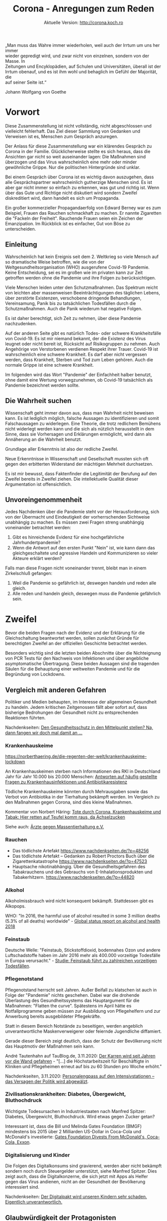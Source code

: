 #+TITLE: Corona - Anregungen zum Reden
#+SUBTITLE: Aktuelle Version: http://corona.koch.ro
#+EMAIL: thomas+corona@koch.ro
#+OPTIONS: toc:tl author:t creator:nil email:t
#+LATEX_HEADER: \usepackage[margin=3cm]{geometry}
#+LATEX_HEADER: \usepackage{verse}
#+LATEX_HEADER: \setcounter{tocdepth}{2}

#+BEGIN_VERSE
„Man muss das Wahre immer wiederholen, weil auch der Irrtum um uns her immer
wieder gepredigt wird, und zwar nicht von einzelnen, sondern von der Masse. In
Zeitungen und Encyklopädien, auf Schulen und Universitäten, überall ist der
Irrtum obenauf, und es ist ihm wohl und behaglich im Gefühl der Majorität, die
auf seiner Seite ist.“
#+END_VERSE

Johann Wolfgang von Goethe

* Vorwort

Diese Zusammenstellung ist nicht vollständig, nicht abgeschlossen und
vielleicht fehlerhaft. Das Ziel dieser Sammlung von Gedanken und Verweisen ist
es, Menschen zum Gespräch anzuregen.

Der Anlass für diese Zusammenstellung war ein klärendes Gespräch zu Corona in
der Familie. Glücklicherweise stellte es sich heraus, dass die Ansichten gar
nicht so weit auseinander lagen: Die Maßnahmen sind überzogen und das Virus
wahrscheinlich eine mehr oder minder gewöhnliche Grippe. Nur die politischen
Hintergründe sind unklar.

Bei einem Gespräch über Corona ist es wichtig davon auszugehen, dass alle
Gesprächspartner wahrscheinlich gutherzige Menschen sind. Es ist aber gar
nicht immer so einfach zu erkennen, was gut und richtig ist. Wenn über das
Gute und Richtige nicht diskutiert wird sondern Zweifel diskreditiert wird,
dann handelt es sich um Propaganda.

Ein großer kommerzieller Propagandaerfolg von Edward Berney war es zum
Beispiel, Frauen das Rauchen schmackhaft zu machen. Er nannte Zigaretten die
"Fackeln der Freiheit". Rauchende Frauen seien ein Zeichen der
Emanzipation. Im Rückblick ist es einfacher, Gut von Böse zu unterscheiden.

** Einleitung

Wahrscheinlich hat kein Ereignis seit dem 2. Weltkrieg so viele Mensch auf so
dramatische Weise betroffen, wie die von der Weltgesundheitsorganisation (WHO)
ausgerufene Covid-19 Pandemie. Keine Entscheidung, sei es im großen wie im
privaten kann zur Zeit getroffen werden ohne die Pandemie und ihre Folgen zu
berücksichtigen.

Viele Menschen leiden unter den Schutzmaßnahmen. Das Spektrum reicht von
leichten aber massenweisen Beeinträchtigungen des täglichen Lebens, über
zerstörte Existenzen, verschobene dringende Behandlungen, Vereinsamung, Panik
bis zu tatsächlichen Todesfällen durch die Schutzmaßnahmen. Auch die Panik
wiederum hat negative Folgen.

Es ist daher berechtigt, sich Zeit zu nehmen, über diese Pandemie
nachzudenken.

Auf der anderen Seite gibt es natürlich Todes- oder schwere Krankheitsfälle
von Covid-19. Es ist mir niemand bekannt, der die Existenz des Virus leugnet
oder nicht bereit ist, Rücksicht auf Risikogruppen zu nehmen. Auch Angehörige
von Verstorbenen verdienen Respekt ihrer Trauer. Covid-19 ist wahrscheinlich
eine schwere Krankheit. Es darf aber nicht vergessen werden, dass Krankheit,
Sterben und Tod zum Leben gehören. Auch die normale Grippe ist eine schwere
Krankheit.

Im folgenden wird das Wort "Pandemie" der Einfachheit halber benutzt, ohne
damit eine Wertung vorwegzunehmen, ob Covid-19 tatsächlich als Pandemie
bezeichnet werden sollte.

** Die Wahrheit suchen

Wissenschaft geht immer davon aus, dass man Wahrheit nicht beweisen kann. Es
ist lediglich möglich, falsche Aussagen zu identifizieren und somit
Falschaussagen zu widerlegen. Eine Theorie, die trotz redlichem Bemühens nicht
widerlegt werden kann und die sich als nützlich herausstellt in dem Sinne,
dass sie Vorhersagen und Erklärungen ermöglicht, wird dann als Annäherung an
die Wahrheit benutzt.

Grundlage aller Erkenntnis ist also der redliche Zweifel.

Neue Erkenntnisse in Wissenschaft und Gesellschaft mussten sich oft gegen den
erbitterten Widerstand der mächtigen Mehrheit durchsetzen.

Es ist mir bewusst, dass Faktenfinder die Legitimität der Berufung auf den
Zweifel bereits in Zweifel ziehen. Die intellektuelle Qualität dieser
Argumentation ist offensichtlich.

** Unvoreingenommenheit

Jedes Nachdenken über die Pandemie steht vor der Herausforderung, sich von der
Übermacht und Eindeutigkeit der vorherrschenden Sichtweise unabhängig zu
machen. Es müssen zwei Fragen streng unabhängig voneinander betrachtet werden:

 1. Gibt es hinreichende Evidenz für eine hochgefährliche Jahrhundertpandemie?
 2. Wenn die Antwort auf den ersten Punkt "Nein" ist, wie kann dann das
    gleichgeschaltete und agressive Handeln und Kommunizieren so vieler
    Akteure erklärt werden?

Falls man diese Fragen nicht voneinander trennt, bleibt man in einem
Zirkelschluß gefangen:

 1. Weil die Pandemie so gefährlich ist, deswegen handeln und reden alle
    gleich.
 2. Alle reden und handeln gleich, deswegen muss die Pandemie gefährlich sein.

* Zweifel

Bevor die beiden Fragen nach der Evidenz und der Erklärung für die
Gleichschaltung beantwortet werden, sollen zunächst Gründe für berechtigten
Zweifel an der offiziellen Geschichte betrachtet werden.

Besonders wichtig sind die letzten beiden Abschnitte über die Nichteignung von
PCR Tests für den Nachweis von Infektionen und über angebliche asymptomatische
Übertragung. Diese beiden Aussagen sind die tragenden Säulen für die
Behauptung einer weltweiten Pandemie und für die Begründung von Lockdowns.

** Vergleich mit anderen Gefahren

Politiker und Medien behaupten, im Interesse der allgemeinen Gesundheit zu
handeln. Jedem kritischen Zeitgenossen fällt aber sofort auf, dass bisherige
Bedrohungen der Gesundheit nicht zu entsprechenden Reaktionen führten.

Nachdenkseiten: [[https://www.nachdenkseiten.de/?p=60198][Den Gesundheitsschutz in den Mittelpunkt stellen? Na, dann
fangen wir doch mal damit an …]]

*** Krankenhauskeime

https://norberthaering.de/die-regenten-der-welt/krankenhauskeime-lockdown

An Krankenhauskeimen sterben nach Informationen des RKI in Deutschland Jahr
für Jahr 10.000 bis 20.000 Menschen: [[https://www.rki.de/SharedDocs/FAQ/Krankenhausinfektionen-und-Antibiotikaresistenz/FAQ_Liste.html][Antworten auf häufig gestellte Fragen zu
Krankenhausinfektionen und Antibiotikaresistenz]]

Tödliche Krankenhauskeime könnten durch Mehrausgaben sowie das Verbot von
Antibiotika in der Tierhaltung bekämpft werden. Im Vergleich zu den Maßnahmen
gegen Corona, sind dies kleine Maßnahmen.

Kommentar von Norbert Häring: [[https://norberthaering.de/die-regenten-der-welt/krankenhauskeime-lockdown][Tote durch Corona, Krankenhauskeime und Tabak:
Hier retten auf Teufel komm raus, da Achselzucken]]

Siehe auch: [[https://www.aerzte-gegen-massentierhaltung.de][Ärzte gegen Massentierhaltung e.V.]]

*** Rauchen

- Das tödlichste Artefakt https://www.nachdenkseiten.de/?p=48256
- Das tödlichste Artefakt – Gedanken zu Robert Proctors Buch über die
  Zigarettenkatastrophe https://www.nachdenkseiten.de/?p=47523
- Hauptsache nikotinabhängig. Über die Gesundheitsgefahren des Tabakrauchens
  und des Gebrauchs von E-Inhalationsprodukten und Tabakerhitzern.
  https://www.nachdenkseiten.de/?p=44820

*** Alkohol

Alkoholmissbrauch wird nicht konsequent bekämpft. Stattdessen gibt es
Alkopops.

WHO: "In 2016, the harmful use of alcohol resulted in some 3 million deaths
(5.3% of all deaths) worldwide" - [[https://apps.who.int/iris/bitstream/handle/10665/274603/9789241565639-eng.pdf?ua=1][Global status report on alcohol and health
2018]]

*** Feinstaub

Deutsche Welle: "Feinstaub, Stickstoffdioxid, bodennahes Ozon und andere
Luftschadstoffe haben im Jahr 2016 mehr als 400.000 vorzeitige Todesfälle in
Europa verursacht." - [[https://www.dw.com/de/studie-feinstaub-f%C3%BChrt-zu-zahlreichen-vorzeitigen-todesf%C3%A4llen/a-50855047][Studie: Feinstaub führt zu zahlreichen vorzeitigen
Todesfällen]].

*** Pflegenotstand

Pflegenotstand herrscht seit Jahren. Außer Beifall zu klatschen ist auch in
Folge der "Pandemie" nichts geschehen. Dabei war die drohende Überlastung des
Gesundheitssystems das Hauptargument für die Maßnahmen: "Flatten the
curve". Spätestens im April hätte es Notfallprogramme geben müssen zur
Ausbildung von Pflegehelfern und zur Anwerbung bereits ausgebildeter
Pflegekräfte.

Statt in diesem Bereich Notstände zu beseitigen, werden angeblich
unverantwortliche Maskenverweigerer oder feiernde Jugendliche diffamiert.

Gerade dieser Bereich zeigt deutlich, dass der Schutz der Bevölkerung nicht
das Hauptmotiv der Maßnahmen sein kann.

André Tautenhahn auf TauBlog.de, 3.11.2020: [[https://www.taublog.de/201103der-karren-wird-seit-jahren-vor-die-wand-gefahren][Der Karren wird seit Jahren vor
die Wand gefahren]] - "[...] die Höchstarbeitszeit für Beschäftigte in Kliniken
und Pflegeheimen erneut auf bis zu 60 Stunden pro Woche erhöht."

Nachdenkseiten, 3.11.2020: [[https://www.nachdenkseiten.de/?p=66470][Personalengpass auf den Intensivstationen – das
Versagen der Politik wird abgewälzt]].

*** Zivilisationskrankheiten: Diabetes, Übergewicht, Bluthochdruck

Wichtigste Todesursachen in Industriestaaten nach Manfred Spitzer: Diabetes,
Übergewicht, Bluthochdruck. Wird etwas gegen Zucker getan?

Interessant ist, dass die Bill und Melinda Gates Foundation (BMGF) mindestens
bis 2015 über 2 Milliarden US-Dollar in Coca-Cola und McDonald's investierte:
[[https://philanthropynewsdigest.org/news/gates-foundation-divests-from-mcdonald-s-coca-cola-exxon][Gates Foundation Divests From McDonald's, Coca-Cola, Exxon]].

*** Digitalisierung und Kinder

Die Folgen des Digitalkonsums sind gravierend, werden aber nicht bekämpft
sondern noch durch Steuergelder unterstützt, siehe Manfred Spitzer. Dies
zeigt auch, dass die Digitalkonzerne, die sich jetzt mit Apps als Helfer
gegen das Virus andienen, nicht an der Gesundheit der Bevölkerung
interessiert sind.

Nachdenkseiten: [[https://www.nachdenkseiten.de/?p=49485][Der Digitalpakt wird unseren Kindern sehr schaden. Eigentlich
unverantwortlich.]]

** Glaubwürdigkeit der Protagonisten

*** Correctiv

Correctiv ist eine Faktenchecker-Organisation, die z.B. für Facebook
entscheidet, was wahr und unwahr ist. Zum Thema Corona ist für Correctiv alles
unwahr, was der WHO oder der Bundeskanzlerin widerspricht.

Auf der [[https://correctiv.org/ueber-uns][Über uns]] Seite von Correctiv findet man unter Zuwendungen und dann
noch ein Klick, um "Zuwendungen nach Jahren" aufzuklappen, die Hauptgeldgeber:

- Luminate – Omidyar Network Foundation. Stiftung des eBay Gründers Pierre
  Omidyar, ein großspender der Demokratischen Partei in den USA. Omidyar ist
  auch Geldgeber der Zeitung "The Intercept". Der Journalist Glenn Greenwald
  hat sich vom Intercept getrennt nachdem dieser einen kritischen Artikel über
  Joe Biden nicht veröffentlichte.
- Schöpflin Stiftung - Badische Unternehmerfamilie
- Stiftung Mercator GmbH - Duisburger Unternehmerfamilie (Metro)
- Deutsche Telekom
- Rudolf Augstein Stiftung
- Open Society Stiftung - George Soros
- Brost-Stiftung - Anneliese Brost, WAZ-Mediengruppe
- DNI - Hier wird nur die Abkürzung angegeben. Wahrscheinlich ist hier das
  [[https://de.wikipedia.org/wiki/Director_of_National_Intelligence][Director of National Intelligence]], ein Zusammenschluß der US-Geheimdienste
  gemeint.
- Bundeszentrale für politische Bildung, also eine Einrichtung der Deutschen
  Regierung
- Konrad Adenauer Stiftung, RTL Television GmbH, Deutsche Bank AG, Facebook,
  Google mit kleineren Beträgen

[[https://meinungsfreiheit.steinhoefel.de/2020/10/29/fall-35-achse-des-guten-triumphiert-ueber-correctiv-oberlandesgericht-karlsruhe-untersagt-rechtswidrigen-faktencheck][Fall 35: „Achse des Guten“ triumphiert über Correctiv: Oberlandesgericht
Karlsruhe untersagt rechtswidrigen „Faktencheck“]]

2.1.2021: [[https://www.corodok.de/wie-finanzierung-fakten][Wie war das noch… mit der Finanzierung der "Fakten-Checker"]]

*** Bill Gates

- 2016-01-31, Telepolis: [[https://www.heise.de/tp/features/Bill-Gates-zwischen-Schein-und-Sein-3378037.html][Bill Gates zwischen Schein und Sein]]
- 19.12.2018, Netfrauen.org: [[https://netzfrauen.org/2018/12/19/who/][Ein gefährliches Netzwerk und unsägliche Allianz
  – Bill Gates und die WHO]]
- 2019. FR: [[https://www.fr.de/wirtschaft/privatisierung-weltrettung-11077887.html][Die Privatisierung der Weltrettung]]
- 2020-05-23, finanzmarktwelt: [[https://finanzmarktwelt.de/bill-gates-stiftung-in-der-kritik-wie-gesund-ist-seine-macht-faktencheck-168318][Bill Gates Stiftung in der Kritik: Wie gesund
  ist seine Macht? Faktencheck]]

Der Einfluß der BMGF auf die WHO funktioniert auch über indirekte Spenden,
z.B. an Tochterorganisationen. BMGF Spenden an [[http://www.finddiagnostics.org][FIND]]: [[https://www.gatesfoundation.org/How-We-Work/Quick-Links/Grants-Database/Grants/2014/08/OPP1105925][2014 $9,256,963]], [[https://www.gatesfoundation.org/How-We-Work/Quick-Links/Grants-Database/Grants/2016/03/OPP1148400][2016
$1,210,744]], [[https://www.gatesfoundation.org/How-We-Work/Quick-Links/Grants-Database/Grants/2017/03/OPP1169555][2017 $720,516]].

*** Christian Drosten

Drosten zur Schweinegrippe 2009: "Es gebe eine dramatische Zunahme der
Erkrankungen in Süddeutschland, stellte der Leiter des Instituts für Virologie
der Universitätsklinik Bonn, Prof. Christian Drosten, am Montag (02.11.2009)
fest. Er gehe davon aus, dass die Grippewelle in etwa fünf bis sechs Wochen
über den restlichen Teil des Landes hinwegziehen werde." - Deutsche Welle,
[[https://www.dw.com/de/schweinegrippe-auf-dem-vormarsch/a-4850220][Schweinegrippe auf dem Vormarsch]]

Es gibt große Zweifel, ob Drosten tatsächlich promoviert hat. Es ist
allerdings auch möglich, die bisherigen Unstimmigkeiten damit zu erklären,
dass Promotionen in der Medizin generell nicht so streng sind wie in anderen
Fachbereichen.

"Aber zum Glück werden wir unterstützt durch öffentliche Forschungsmittel von
der Europäischen Union und neuerdings auch von der Bill Gates Foundation, Bill
& Melinda Gates Foundation" - [[https://www.ndr.de/nachrichten/info/16-Coronavirus-Update-Wir-brauchen-Abkuerzungen-bei-der-Impfstoffzulassung,podcastcoronavirus140.html][ndr, 18.03.2020]] ([[https://www.gatesfoundation.org/How-We-Work/Quick-Links/Grants-Database/Grants/2019/11/OPP1216026][$253,000 in 2019]])

*** Neil Ferguson

Nachdenkseiten: [[https://www.nachdenkseiten.de/?p=66244][Corona und gekaufte Wissenschaft – Wie falsche Wissenschaft
die Welt in einen Abgrund stürzt]].

Ferguson sagte im März 550.000 Tote für Großbritannien, 2,2 Millionen für die
USA und 85.000 für Schweden voraus. Dies ist auch in Schweden nicht
eingetreten. Ferguson hat sich selber nicht an Ausgangsbeschränkungen
gehalten. Das Imperial College London wo er arbeitet erhielt seit 2010 190
Millionen US-Dollar von der BMGF.

*** Karl Lauterbach

[[https://www.welt.de/politik/deutschland/article218800984/Corona-Regeln-Lauterbach-fordert-Kontrollen-in-Privatwohnungen.html][Lauterbach fordert Kontrollen in Privatwohnungen]]

*** Klaus Schwab

29.11.2020, RT: [[https://de.rt.com/gesellschaft/109670-transhumanismus-wef-gruender-schwab-prophezeit][Transhumanismus: WEF-Gründer Schwab prophezeit "Verschmelzung
physischer und digitaler Identität"]]

Rubikon: [[https://www.rubikon.news/artikel/der-technik-faschist][Der Technik-Faschist]], [[https://www.rubikon.news/artikel/der-technik-faschist-2][Teil 2]]

*** Wikipedia

Das Thema Wikipedia bedarf eines eigenen langen Dokuments. Besonders Markus
Fiedler hat auf seiner Seite [[https://wikihausen.de][Geschichten aus Wikihausen]] umfangreiches Material
gesammelt. Sein Dokumentarfilm [[https://www.nachdenkseiten.de/?p=28035][Die dunkle Seite der Wikipedia]] wird auf Youtube
anscheinend zensiert. Zur Zeit funktioniert dieser [[https://www.youtube.com/watch?v=6L8iVhCLJyU][Link]].

Es gibt eine enge Zusammenarbeit zwischen Google und Wikipedia. Google benutzt
die Daten von Wikipedia und spendet an die Wikimedia Foundation.

Im "[[https://wikimediafoundation.org/role/board][Board of Trustees]]" der Wikimedia Foundation sieht man bereits an den
Biografien die enge Anbindung an das liberale amerikanische
Establishment. Weniger sichtbar ist die enge Zusammenarbeit mit der
amerikanischen Organisation "[[https://www.newsguardtech.com/de/][NewsGuard]]". Jedoch sitzt der Wikipedia-Gründer
[[https://de.wikipedia.org/wiki/Jimmy_Wales][Jimmy Wales]] im [[https://www.newsguardtech.com/de/unser-beirat/][Beirat von Newsguard]].

Nicht nur sind etliche Mitglieder des NewsGuard Beirats direkt mit dem
amerikanischen Militär verbunden. Newsguard bewirbt seine Zusammenarbeit mit
dem U.S. Department of Defense und Department of State auch auf seiner
[[https://www.newsguardtech.com][Homepage]].

Wikipedia bevorzugt als [[https://de.wikipedia.org/wiki/Wikipedia:Belege#Was_sind_zuverl%C3%A4ssige_Informationsquellen?][Informationsquellen]] Zeitungen. Zeitungen arbeiten mit
Faktencheckern zusammen. Die Faktenchecker orientieren sich an NewsGuard. Am
Ende benutzen dann Journalisten die Wikipedia als Informationsquelle und Leser
bekommen von Google die Wikipedia als erstes Suchergebnis präsentiert.

*** Jens Spahn

"Hartz IV bedeutet keine Armut", 2018

22.12.2020, Stern: [[https://www.stern.de/politik/deutschland/jens-spahn-hat-mehr-immobilien-als-bisher-bekannt-9542138.html][Jens Spahn besitzt mehr Immobilien in Berlin als bisher
bekannt]]

** Art der Kommunikation

- Diffamierung
- Unlautere Methoden, z.B. Vergleich mit Chemtrails, Echsenmenschen
- Keine saubere Verwendung von Begriffen: testpositiv, infiziert, krank
- Absolutzahlen
- Massive Zensur auf YouTube
  - https://nypost.com/2020/05/16/youtube-censors-epidemiologist-knut-wittkowski-for-opposing-lockdown

*** False Flag, Operationen unter falscher Flagge

Die gezielte Inszenierung von Fernsehbildern zur Diskreditierung einer
Bewegung gehört zum kleinen Einmaleins der Propaganda. Im Zusammenhang mit
Querdenken-Demonstrationen sind zwei Ereignisse gut dokumentiert:

- Sturm auf den Reichstag: https://www.kritische-polizisten.de
- Gewalt in Leipzig
  - [[https://www.reitschuster.de/post/leipzig-wie-die-gewalt-in-die-demo-kam][Leipzig: Wie die Gewalt in die Demo kam]] - Boris Reitschuster
  - [[https://www.youtube.com/watch?v=E1mzryUeoTI][Provokateure von Leipzig]] - Rechtsanwalt Frank Hannig

*** Strafen statt diskutieren

- Dr. Friedrich Pürner - Facharzt, Epidemiologe und Chef des Gesundheitsamts
  Aichach-Friedberg bei Augsburg. Leiter Gesundheitsamt, Strafversetzt. Anfang
  November, merkur.de: [[https://www.merkur.de/bayern/coronavirus-bayern-markus-soeder-friedrich-puerner-gesundheitsamt-kritik-strategie-strafe-beamter-zr-13922061.html][Er kritisierte öffentlich Söders Corona-Politik:
  Gesundheitsamt-Chef wird strafversetzt]]. [[https://www.nachdenkseiten.de/?p=67766][Interview NDS]]
- Rainer Schregel - Amtsarzt Kanton St. Gallen, kritisierte Maßnahmen, wurde
  [[https://www.medinside.ch/de/post/entlassener-arzt-rainer-schregel-wieder-eingestellt][unrechtmäßig gefeuert]]
- [[https://www.rnd.de/panorama/schulleiterin-auf-querdenkern-demo-in-leipzig-amt-verbietet-kontakt-zu-ihren-schulern-Z7AHULP5OBGE3EVDRMAEPHKY4U.html][Schulleiterin demonstriert mit „Querdenkern“ – Amt verbietet ihr Kontakt zu
  ihren Schülern]]

*** Manipulation

[[https://www.t-online.de/nachrichten/panorama/id_87686578/corona-in-new-york-drohnenvideo-zeigt-massengrab-auf-insel-hart-island.html][Bilder von Massengräbern aus New York]] wirken besonders auf Deutsche
schockierend da sie Assoziationen mit dem Holocaust aufrufen. Es wird
allerdings verschwiegen, dass solche Massengräber an diesem Ort schon immer
für Obdachlose ausgehoben werden, wie die Dokumentation "[[https://www.youtube.com/watch?v=pwN_rfOoIuA][The Potter's Field]]" zeigt.

Es werden Bilder von Italienischen Militärfahrzeugen gezeigt, die Särge
transportieren. Es wird aber verschwiegen, dass ein großer Teil der
Bestattungsunternehmen wegen der Quarantäne nicht arbeiten kann: 24.3.2020
[[https://www.adnkronos.com/fatti/cronaca/2020/03/24/coronavirus-federazione-onoranze-funebri-problema-gestionale-smaltimento-defunti_Nmzs6lQ3x2ZApN2FzDAG3H.html][Coronavirus, Federazione Onoranze Funebri: "Emergenza crea problema
gestionale"]]

Daniele Ganser beschreibt weitere Manipulationen in einem Vortrag vom 11.9.:
[[https://www.youtube.com/watch?v=3gertJ5VFfM][Corona und die Medien]], wie z.B.:

- Verwendung absoluter Zahlen ohne Bezug
- Gleichsetzung von Testpositiven mit Infizierten mit Hospitalisierten
- Verwendung von suggestiven Bildern, teilweise ohne Bezug zur Meldung
- Verschweigen von beruhigenden Informationen
- Deklaration von Verstorbenen als Covid-Tote trotz abweichender oder
  unbekannter Todesursache

*** Panikpapier aus Deutschland und Österreich

 Ein internes Strategiepapier des Deutschen Bundesinnenministerium erklärt
 ([[https://www.abgeordnetenwatch.de/blog/informationsfreiheit/das-interne-strategiepapier-des-innenministeriums-zur-corona-pandemie][abgeordnetenwatch.de]]), dass eine "Schockwirkung" beabsichtigt sei:

 "Um die gewünschte Schockwirkung zu erzielen, müssen die konkreten
 Auswirkungen einer Durchseuchung auf die menschliche Gesellschaft verdeutlicht
 werden:

 1. Viele Schwerkranke werden von ihren Angehörigen ins Krankenhaus gebracht,
    aber abgewiesen, und sterben qualvoll um Luft ringend zu Hause. [...]

 2. [...] Wenn sie [Die Kinder] dann ihre Eltern anstecken, und einer davon
    qualvoll zu Hause stirbt und sie das Gefühl haben, Schuld daran zu sein,
    weil sie z.B. vergessen haben, sich nach dem Spielen die Hände zu waschen,
    ist es das Schrecklichste, was ein Kind je erleben kann.

 3. Folgeschäden: [...]"

Auch in Österreich ist Angst anscheinend bewusst als Mittel eingesetzt worden:

- meinbezirk.at: [[https://www.meinbezirk.at/wieden/c-politik/bevoelkerung-soll-angst-vor-ansteckung-haben_a4046607][Bevölkerung soll "Angst vor Ansteckung" haben]]
- Die Presse: [[https://www.diepresse.com/5805870/regierungsprotokoll-angst-vor-ansteckung-erwunscht][Regierungsprotokoll: Angst vor Ansteckung erwünscht?]]

Ein Dokument des CDC erklärt bereits 2010, wie gezielte Angsterzeugung genutzt
werden solle, um die Nachfrage nach Grippeimpfstoffen zu erhöhen: [[https://archive.org/details/cdc-increasing-awareness-and-uptake-of-influenza-immunization][CDC
Increasing Awareness And Uptake Of Influenza Immunization]] (via [[https://2020news.de/terrorkommunikation-us-panik-papier-aufgetaucht][2020News]]). Es
ist auffallend, dass das CDC Dokument nicht diskutiert oder wenigstens darauf
verweist, welche alternativen Ansätze zur Impfung noch in Frage kommen könnten
um die Grippe zu bekämpfen. Weiterhin verstört der undemokratische Ansatz. Das
Volk sei zu dumm und müsse deswegen manipuliert werden.

*** Fehlende Daten

Obwohl die positiven PCR-Tests täglich zur Panikmache genutzt werden, ist die
Datenerhebung weiterhin kriminell mangelhaft. Ein großer Teil der negativen
Tests wird nicht gesammelt. Dies hat nun auch die FR bestätigt:

FR, 9.12.2020: [[https://www.fr.de/frankfurt/corona-testzahlen-in-hessen-sind-unbekannt-90126817.html][Corona-Testzahlen sind unbekannt]]

Ohne die negativen Testergebnisse kann man aber die positiven Resultate nicht
ins Verhältnis setzen. Auch der ehemalige Vize-Vorsitzende des
Sachverständigenrates Gesundheit, Prof. Dr. med. Matthias Schrappe hält die
Daten des RKI für "das Papier nicht wert".

ZDF, 23.11.2020: [[https://www.zdf.de/nachrichten/zdfheute-live/videos/schrappe-corona-kritik-video-100.html][Zahlen des RKI sind "nichts wert"]]

TODO: Wo findet man einen Vergleich der absoluten Sterblichkeit im Jahr 2020
im Vergleich zum Durchschnitt? Es gibt nur unübersichtliche Graphen, die
schwer zu interpretieren sind.

*** Druck auf Ärzte

https://www.youtube.com/watch?v=woIZPEEk4O8&t=1340

Hier kann man sehen, wie sich Jens Spahn und der Apothekerverbandspräsident
für die Unabhängigkeit von Ärzten und Apothekern stark machen. Die tragen ja
eine hohe Verantwortung und werden deswegen auch ganz besonders vor den
Einflüssen von Lobbyisten und der Politik geschützt.

TODO: Ironie entfernen...

NZZ: "Skeptische Ärzte geraten ins Visier der Behörden"
https://nzzas.nzz.ch/schweiz/corona-skeptische-aerzte-im-visier-der-behoerden-ld.1578699?reduced=true

WDR: "Ärzten, die Corona leugnen, droht Geldstrafe"
https://www1.wdr.de/nachrichten/themen/coronavirus/aerzte-coronavirus-verharmlosen-leugnen-folgen-102.html

Der WDR-Artikel endet mit einem Aufruf zur Denunziation: "Hinweise über
entsprechende Fälle bitte der zuständigen Ärztekammer melden."

Ärztezeitung: "Wie die Kammer auf Corona-kritische Ärzte reagieren will"
https://www.aerztezeitung.de/Nachrichten/Wie-die-Kammer-auf-Corona-kritische-Aerzte-reagieren-will-414355.html

** Keine ausreichende Diskussion

Das Land Bayern hat keine Akten über die Grundlagen der Verordnungen:
https://www.heise.de/tp/features/Bayerische-Regierung-hat-angeblich-keine-Akten-zu-Corona-Beschluessen-4903549.html
https://www.ckb-anwaelte.de/corona-update-17-august-2020

Das Österreichische Verfassungsgericht hat die Corona-Verordnungen für
ungültig erklärt, weil nicht ersichtlich war, auf welcher Basis die Maßnahmen
beschlossen wurden.

27.12.2020, Reitschuster: [[https://reitschuster.de/post/verfassungsgericht-maskenpflicht-an-schulen-war-gesetzwidrig][Verfassungsgericht: Maskenpflicht an Schulen war
gesetzwidrig]]

[[https://bastian-barucker.de/corona-petition][Eine Petition für eine offene Diskussion]] in der ARD wird von [[https://www.youtube.com/watch?v=V9wnWI2TavM][Jörg Schönenborn]]
abgelehnt ([[https://www.nachdenkseiten.de/?p=67692#h02][NDS]]).

*** Experten

Viele Experten würden gerne an einer öffentlichen Debatte mitwirken und
bekommen diese Möglichkeit nicht. Stattdessen wird ihre Reputation angegriffen
oder sogar Druck ausgeübt. Die folgenden Experten sind eine kleine,
alphabetische Auswahl derjenigen, die sich bereits sehr früh kritisch über die
angebliche extrem hohe Gefährlichkeit des Virus oder Angemessenheit der
Maßnahmen geäußert haben. Die Liste berücksichtigt bewusst nur besonders
renomierte Experten aus den wichtigsten Fachbereichen zum Thema Corona.

1. [[https://profiles.stanford.edu/eran-bendavid][Prof. Dr Eran Bendavid]] - Prof. für Medizin und öffentliche Gesundheit,
   Stanford
2. [[https://de.wikipedia.org/wiki/Sucharit_Bhakdi][Prof. Dr. Sucharit Bhakdi]] - Facharzt für Mikrobiologie und
   Infektionsepidemiologie und ehem. Leiter des Instituts für Medizinische
   Mikrobiologie und Hygiene, Autor des Spiegel-Bestsellers "Corona
   Fehlalarm?"
3. [[https://healthpolicy.fsi.stanford.edu/people/jay_bhattacharya][Prof. Dr. Jay Bhattacharya]], Stanford
4. [[https://de.wikipedia.org/wiki/Gerd_Gigerenzer][Prof. Dr. Gerd Gigerenzer]] - Psychologe, kritisiert die Panikmache
5. [[https://de.wikipedia.org/wiki/Peter_C._G%C3%B8tzsche][Prof. Peter C. Gøtzsche]] - Professor für klinisches Forschungsdesign und
   Analyse, Mitbegründer der Cochrane Collaboration
6. [[https://de.wikipedia.org/wiki/Sunetra_Gupta][Prof. Dr. Sunetra Gupta]] - Professorin der Epidemiologie
7. Dr. Yoram Lass - ehem. Generaldirektor des Israelitischen
   Gesundheitsministeriums
8. [[https://de.wikipedia.org/wiki/Stefan_Hockertz][Prof. Dr. Stefan Hockertz]] - ehem. Direktor des Instituts für Experimentelle
   und Klinische Pharmakologie und Toxikologie am Universitätskrankenhaus
   Eppendorf
9. [[https://medmaldoctors.ca/dr-roger-hodkinson][Dr. Roger Hodkinson]] - Pathologe, Virologe, CEO eines Herstellers von
   Covid-19 Tests, bezeichnet die Coronavirus Panik als "[[https://lockdownsceptics.org/2020/11/19/latest-news-198/#youre-being-led-down-the-garden-path-by-the-chief-medical-officer-of-hell][the greatest hoax
   ever perpetrated on an unsuspecting public]]" ([[https://dryburgh.com/narrative-control/2020/11/coronavirus-hoax-roger-hodkinson][transcript]])
10. [[https://de.wikipedia.org/wiki/John_Ioannidis][Prof. Dr. John Ioannidis]] - Prof. für Medizin und Professor für
    Epidemiologie und Bevölkerungsgesundheit an der Stanford University School
    of Medicine, sowie prof. by courtesy für biomedizinische Datenwissenschaft
    an der Stanford University School of Medicine, prof.  by courtesy für
    Statistik an der Stanford University School of Humanities and Sciences, und
    Kodirektor des Innovationszentrum für Meta-Forschung in Stanford, ebenfalls
    Stanford University School of Medicine. Er gehört zu den meist-zitierten
    Wissenschaftlern weltweit.
11. [[https://en.wikipedia.org/wiki/Tom_Jefferson_(epidemiologist)][Tom Jefferson]] - Epidemiologe, Berater der Italienischen Staatsagentur für
    regionale Gesundheitsdienste
12. [[https://www.ukw.de/frauenklinik/team/detail/name/kaemmerer-ulrike][Prof. Dr. Ulrike Kämmerer]] - Virologin und Immunologin, Mitautorin der
    Kritik am Drosten-Test vom 27.11.2020, siehe Abschnitt PCR-Tests.
13. Prof. Dr. Ines Kappstein - Fachärztin für Mikrobiologie, Virologie und
    Infektionsepigemiologie, Kritisierte die Masken, [[https://www.pnp.de/lokales/stadt-und-landkreis-passau/passau-stadt/Klinikum-distanziert-sich-von-seiner-Hygienikerin-3836110.html][Klinikleitung distanziert
    sich]] und kündigt "personellen Wechsel" an
14. [[https://en.wikipedia.org/wiki/David_L._Katz][Dr. David L. Katz]] - Mitunterzeichner der "Great Barrington
    Declaration"
15. Prof. Dr. med. Ulrich Keil - Epidemiologe Universität Münster, [[https://www.aerzteblatt.de/archiv/60998/Ulrich-Keil-Fellow-des-Royal-College-of-Physicians][Fellow des
    Royal College of Physicians]], Taz Artikel 10.8.2020: [[https://taz.de/Streit-um-Corona-Politik/!5701892/][Astronomische
    Fehlrechnungen]]
16. Dr Joel Kettner, Prof. of Community Health Sciences and Surgery at
    University of Manitoba
17. Dr. med. Claus Köhnlein - Internist, Autor des Buches "Virus-Wahn" (2009)
18. Prof. Dr. Brigitte König - stellv. Direktorin des Institutes für
    Medizinische Mikrobiologie und Infektionsepidemiologie am
    Universitätsklinikum Leipzig, Interview: [[https://www.youtube.com/watch?v=rU28CfwCBx8][Genauigkeit der PCR- und
    Antikörper-Tests beim Coronavirus]]
19. [[https://de.wikipedia.org/wiki/G%C3%A9rard_Krause][Prof. Dr. Gérard Krause]] - Leiter der Abteilung Epidemiologie am
    Helmholtz-Zentrum für Infektionsforschung in Braunschweig
20. [[https://de.wikipedia.org/wiki/Michael_Levitt][Michael Levitt]] - Nobelpreisträger für Chemie
21. [[https://en.wikipedia.org/wiki/Michael_Osterholm][Prof. Michael Osterholm]] - Epidemiologe, Direktor des Center for Infectious
    Disease Research and Policy an der University of Minnesota
22. Dr Yanis Roussel et al - Studienautor [[https://www.researchgate.net/publication/340046331_SARS-CoV-2_fear_versus_data][SARS-CoV-2: fear versus data]]
23. [[https://en.wikipedia.org/wiki/John_Oxford][Prof. John Oxford]] - Virologe, führender Experte für Grippe
24. [[https://de.wikipedia.org/wiki/Klaus_P%C3%BCschel][Prof. Dr. Klaus Püschel]] - Professor für Rechtsmedizin
25. [[https://de.wikipedia.org/wiki/Karina_Rei%C3%9F][Prof. Dr. Karina Reiß]] - Biochemie, Mitglied Exzellenzcluster zu
    Entzündungserkrankungen, Autorin des Spiegel Bestsellers "Corona
    Fehlalarm?"
26. [[https://de.wikipedia.org/wiki/Matthias_Schrappe][Prof. Dr. med. Matthias Schrappe]] - Internist, ehem. stellv. Vorsitzender
    des [[https://de.wikipedia.org/wiki/Sachverst%C3%A4ndigenrat_zur_Begutachtung_der_Entwicklung_im_Gesundheitswesen][Sachverständigenrates zur Begutachtung der Entwicklung im
    Gesundheitswesen]]. Er hat mit einer Expertengruppe [[http://www.schrappe.com/ms2/akt24.htm][Thesenpapiere und
    Stellungnahmen]] zur fehlenden Datenbasis veröffentlicht.
27. [[https://www.unimedizin-mainz.de/fileadmin/kliniken/nuklearmedizin/Dokumente/Prof.Spitz_Info.pdf][Prof. Dr. med. Jörg Spitz]] - [[https://www.youtube.com/watch?v=MaWje0AywII][Spitzen-Gespräch mit Uwe Gröber & Prof. Jörg
    Spitz zu Immunonutrition]]
28. [[https://de.wikipedia.org/wiki/Beda_M._Stadler][Prof. Dr. Beda M. Stadler]] - Molekularbiologe sowie emeritierter Professor
    und ehemaliger Direktor des Instituts für Immunologie der Universität Bern
29. [[https://de.wikipedia.org/wiki/Hendrik_Streeck][Prof. Dr. Hendrik Streeck]] - Professor für Virologie und Direktor des
    Institutes für Virologie und HIV-Forschung an der Medizinischen Fakultät
    der Universität Bonn [[https://telegra.ph/Prof-Streeck-und-seine-wirren-Corona-Thesen-09-19][TODO]] - Streeck gehört nicht in diese Liste.
30. [[https://de.wikipedia.org/wiki/Anders_Tegnell][Dr. Anders Tegnell]] - Staatsepidemiologe der schwedischen Behörde für
    öffentliche Gesundheit
31. [[https://de.wikipedia.org/wiki/Pietro_Vernazza][Prof. Dr. med. Pietro Vernazza]] - Chefarzt der Infektiologie beim
    Kantonsspital St. Gallen
32. Prof. Dr. Pablo Goldschmidt, Professor of Molecular Pharmacology at the
    Université Pierre et Marie Curie in Paris
33. [[https://vitalstoff.blog/tag/knut-m-wittkowski][Prof. Dr. Knut Wittkowski]] - ehem. Leiter der Abteilung für Biostatistik,
    Epidemiologie und Forschungsdesign an der Rockefeller-Universität
34. [[https://de.wikipedia.org/wiki/Wolfgang_Wodarg][Dr. Wolfgang Wodarg]] - Lungen Facharzt, Initiator des
    Untersuchungsausschusses zur Schweinegrippe 2009. [[https://de.wikipedia.org/wiki/Martin_Schwab_(Jurist)][Prof. Dr. Martin Schwab]],
    Juraprofessor Bielefeld hat ein umfangreiches [[http://www.jura.uni-bielefeld.de/lehrstuehle/schwab/Prof.-Schwab-zu-Wodarg.pdf][Dosier]] zur Verteidigung von
    Wodarg erstellt. Das Dossier enthält auch Analysen, welche Aussagen nach
    jetzigem Wissensstand als belegt angesehen werden können.  Nach Wodarg
    eignet sich die Grippe in jedem Jahr, um eine Pandemie auszurufen: [[https://www.youtube.com/watch?v=jKaRvpTW8sE][Wodarg:
    Industrieverbände bestimmen, ob man eine Pandemie ausruft (2013)]]
35. [[https://de.wikipedia.org/wiki/J%C3%BCrgen_Windeler][Prof. Dr. med. Jürgen Windeler]] - Medizinische Biometrie und Klinische
    Epidemiologie. 3.12.2020, Zeit: [[https://www.zeit.de/2020/50/juergen-windeler-coronavirus-test-pcr-iqwig-gesundheitsforschung]["Diskussionen sind unerwünscht"]]
36. Dr. Mike Yeadon - Immunologe, ehem. Forschungsleiter und Vizepräsident von
    Pfizer. Video: [[https://www.bitchute.com/video/LBeo24BvA5PU][UNLOCKED - COVID-19 GOVERNMENT MISMANAGEMENT]].

Die Ursprüngliche Liste der oben genannten Experten stammt aus Listen der
Webseite [[https://off-guardian.org/category/covexperts][off Guardian]]. Dort findet man auch Hinweise auf die verschiedenen
Formen des Drucks, der auf Experten ausgeübt wurde anstatt mit ihnen zu
debatieren. Bei nichtohneuns.de gibt es kritische [[https://www.nichtohneuns.de/virus][Statements von über 250
Experten]]. [[https://www.tank-deutschland.de/120-expertenstimmen-zu-corona][120 Expertenstimmen zu Corona]], leider ungeordnet, nicht nur
Mediziner, manche Doppelnennungen.

Es liegt natürlich die Vermutung nahe, dass auch für die gegenteilige Meinung
eine Reihe von Experten aufgelistet werden kann. Tatsächlich listed z.B. die
[[https://www.handelszeitung.ch/panorama/long-read/propheten-der-pandemie-die-wichtigsten-corona-experten][Handelszeitung]] 12 Experten, die sich besorgt über die Pandemie oder zustimmend
zu den Maßnahmen äußern:

- Prof. Dr. Christian Drosten, Virologe
- Nicola Low, Epidemiologin, Uni Bern
- Dr. Lothar Wieler, Präsident Robert Koch-Institut, Tierarzt
- Dr. Isabella Eckerle, Leiterin Infektiologie Unispital Genf, Studentin bei
  Drosten
- Pietro Vernazza, ist eigentlich ein Kritiker der Maßnahmen, gehört also
  nicht in diese Liste
- Prof. Tanja Stadler, Mathematikerin, Mitglied des Covid-19-Taskforce des
  Bundes (Schweiz)
- [[https://de.wikipedia.org/wiki/Marcel_Salath%C3%A9][Marcel Salathé]], Epidemiologe, ETH Lausanne, Leiter des "Digital Epidemiology
  Lab" und Teamleiter der Organisation "[[https://en.wikipedia.org/wiki/AI_for_Good][AI for Good]]". AI for Good wird von
  Amazon, Microsoft und zahlreichen UN Organisationen gesponsort. Salathés
  Arbeitsschwerpunkt der Künstlichen Intelligenz bringt ihn in direkte
  Verbindung oder sogar Abhängigkeit zu den großen Datenkonzernen und ihren
  Datensammlungen.
- [[https://de.wikipedia.org/wiki/Emma_Hodcroft][Dr. Emma Hodcroft]], Forscherin am Biozentrum in Basel. Sie mag eine gute
  Wissenschaftlerin sein, ist aber einfach zu jung um als Expertin bezeichnet
  werden zu können.
- Beda Stadler, er gehört auch in die Liste der scharfen Kritiker.
- Anthony Fauci, US-Chef-Virologe
- [[https://de.wikipedia.org/wiki/Christian_Althaus][Christian Althaus]], Epidemiologe, Universität Bern. Kommentar von
  [[https://corona-transition.org/die-2000-tweets-eines-nachwuchsprofessors][Corona-Transition]]. Er hat eigentlich Bioinformatik studiert. Sein [[https://www.ispm.unibe.ch/about_us/staff/althaus_christian/index_eng.html#pane200095][Lebenslauf]]
  ist noch sehr kurz. Für [[https://www.google.com/search?q=Christian+Althaus&source=lnt&tbs=cdr%3A1%2Ccd_min%3A%2Ccd_max%3A11%2F1%2F2019&tbm=][Google ist er vor November 2019]] völlig unbekannt.
- Adriano Aguzzi, Neuropathologe, Unispital Zürich

Von den 12 Experten äußern sich zwei kritisch zur Panik und den Maßnahmen. Es
bleiben also 10 Experten, von denen mindestens einer einen klaren
Interessenskonflikt hat. Unter den 9 Experten ist ein Tierarzt und eine
Mathematikerin. Keiner der sogenannten Experten spielt in der gleichen Liga
wie die aufgeführten kritischen Experten.

Auf [[https://www.t-online.de/gesundheit/krankheiten-symptome/id_87815006/coronavirus-pandemie-das-sind-die-fuehrenden-experten-in-deutschland.html][t-online]] findet man 8 Experten. Einer davon ist Kritiker der übertriebenen
Maßnahmen: Hendrik Streeck. Drosten wurde bereits diskutiert, es bleiben sechs
neue Namen:

- [[https://de.wikipedia.org/wiki/Marylyn_Addo][Prof. Dr. Marylyn Addo]] - Infektiologin, arbeitet an einem Covid Impfstoff
- [[https://de.wikipedia.org/wiki/Stephan_Becker_(Virologe)][Prof. Dr. Stephan Becker]] - Virologe, beteilig an der Entwicklung eines
  Impfstoffes
- [[https://de.wikipedia.org/wiki/Melanie_Brinkmann][Prof. Dr. Melanie Brinkmann]] - Virologin
- [[https://de.wikipedia.org/wiki/G%C3%A9rard_Krause][Prof. Dr. Gérard Krause]] - Epidemiologe, ist für ausbalancieren von Maßnahmen
  und Schutz von Risikogruppen [[https://www.merkur.de/welt/coronavirus-krause-epidemiologe-helmholtz-zentrum-pandemie-stoppen-nicht-moeglich-zr-90065443.html][Merkur]], kritisiert Druck auf Forscher [[https://www.zdf.de/nachrichten/panorama/coronavirus-krause-interview-100.html][ZDF]],
  forderte schnelle Öffnung von Schulen [[https://www.zdf.de/nachrichten/panorama/coronavirus-krause-interview-100.html][ZDF]]
- [[https://de.wikipedia.org/wiki/Jonas_Schmidt-Chanasit][Prof. Dr. Jonas Schmidt-Chanasit]] - äußert sich auf [[https://twitter.com/ChanasitJonas][Twitter]] sehr moderat und
  fordert eher weniger Maßnahmen
- [[https://de.wikipedia.org/wiki/Alexander_S._Kekul%C3%A9][Prof. Dr. Alexander S. Kékulé]] - Lehrstuhl für Medizinische Mikrobiologie und
  Virologie an die Martin-Luther-Universität Halle-Wittenberg. Kékulé hatte
  ich zunächst fälschlicherweise als Kritiker der Pandemiepanik gelistet, weil
  er manche Maßnahmen kritisiert. Er ist aber nicht wirklich ein Unterstützer
  der offiziellen Politik.

Also auch in der t-online Liste von Experten gibt es nur fünf (oder vier) von
acht, auf die sich die Politik berufen kann. Von diesen sind mindestens zwei
eng mit Impfstoffentwicklung verbunden und alle vier sind Virologen.

Die Leopoldina hat eine [[https://www.leopoldina.org/publikationen/detailansicht/publication/expertinnen-und-experten-zur-coronavirus-pandemie-2020][Liste von Experten]] veröffentlicht die ernstzunehmender
aussieht. Allerdings ist nicht ersichtlich, welche Meinung diese Experten
vertreten. Die Nachdenkseiten über die [[https://www.nachdenkseiten.de/?p=60193][Leopoldina]] und [[https://www.nachdenkseiten.de/?p=60325][Leserbriefe]] dazu.

6.1.2021, Reitschuster: [[https://reitschuster.de/post/nur-sechs-mediziner-berieten-regierung-zum-lockdown][Nur sechs Wissenschaftler berieten Regierung zum
Lockdown]]:

- Prof. Dr. Lothar Wieler (Präsident RKI), Tierarzt
- Prof. Dr. Christian Drosten (Institutsdirektor für Virologie der Berliner
  Charite), Virologe
- Prof. Dr. Heyo Kroemer (Vorstandsvorsitzender der Berliner Charite),
  Pharmakologe
- Prof. Dr. Michael Meyer-Hermann (Leiter der Abteilung System Immunologie am
  Helmholtz-Zentrum für Infektionsforschung in Braunschweig), Physiker
- Dr. Viola Priesemann (Max-Planck-Institut Göttingen), Physikerin
- Prof. Dr. Reinhard Berner (Uni Klinikum Dresden), Kinderarzt

*** Positionspapiere, Gruppen, Verbände

TODO: [[https://de.wikipedia.org/wiki/Great-Barrington-Erkl%C3%A4rung][Great Barrington Declaration]]

**** 2020-04-14 Aerzte/innen mit blick aufs ganze (AMBAG)

Positionspapier dokumentier im Film "Unerhört!", 25:00. Forderung nach
Lockerungen des Lockdowns. Unterschrieben von 89 namentlich genannten Ärzten,
21 anoynmen Unterzeichnenden.

Nur ein Schweizer Medium berichtet: [[https://www.tagesanzeiger.ch/die-gefahr-fuer-die-patienten-wird-immer-groesser-954912313492][Tagesanzeiger]]

**** 2020-05-07 Ein Aufruf für die Kirche und für die Welt

https://veritasliberabitvos.info/aufruf

"Die Fakten haben gezeigt, dass unter dem Vorwand der Covid-19-Epidemie in
vielen Fällen unveräußerliche Rechte der Bürger verletzt und ihre
Grundfreiheiten unverhältnismäßig und ungerechtfertigt eingeschränkt werden
[...]. Die öffentliche Gesundheit darf und kann kein Alibi werden, um die
Rechte von Millionen von Menschen auf der ganzen Welt zu verletzen
[...]. Viele maßgebliche Stimmen aus der Welt der Wissenschaft und der Medizin
bestätigen, dass der Alarmismus der Medien wegen Covid-19 in keiner Weise
gerechtfertigt zu sein scheint.

[...]

Das Auferlegen dieser unfreiheitlichen Maßnahmen ist ein beunruhigendes
Vorspiel zur Schaffung einer Weltregierung, die sich jeder Kontrolle
entzieht."

Der Aufruf ist nicht nur von hohen katholischen Würdenträgern [[https://veritasliberabitvos.info/signatories][unterzeichnet]]
sondern auch von Journalisten, Medizinern, Rechtsanwälten und
Wissenschaftlern. Offizielle katholische Institutionen [[https://de.wikipedia.org/wiki/Carlo_Maria_Vigan%C3%B2#Verschw%C3%B6rungsmythen_zur_Corona-Krise][distanzieren]] sich von
dem Aufruf.

Der Initiator des Aufrufs ist bekannt als Kritiker von Papst Franziskus. Der
Papst selbst hat am 4.11. dazu aufgerufen, auf die Vorschriften der Behörden
streng zu achten, "seien es politische oder Gesundheitsbehörden. Wir müssen
uns vor der Pandemie schützen“. ([[https://volksblatt.at/coronavirus-papst-ruft-zu-einhaltung-der-anti-covid-massnahmen-auf][Artikel Volksblatt]], [[https://www.youtube.com/watch?v=D6PZX3uD8RQ][Video]])

Ein [[https://www.lifesitenews.com/images/pdfs/Open_Letter_to_POTUS.pdf][zweiter Brief von Carlo Maria Viganò]] an Trump wurde datiert vom
25.10.2020.

**** 2020-08-29 United Health Professionals
TODO

- https://corona-transition.org/united-health-professionals-publizieren-internationalen-alarmruf
- https://covidinfos.net/covid19/stop-manipulations-masques-mensonges-un-collectif-international-de-professionnels-de-sante-denonce-des-mesures-folles-et-disproportionnees/1815/
- https://peds-ansichten.de/2020/10/united-health-professionals-offener-brief-diktatur
- https://www.europereloaded.com/united-health-professionals-get-their-own-youtube-channel
- https://www.presse.online/2020/11/05/aerzte-aus-aller-welt-schlagen-alarm

**** 2020-09-05 Doktoren für offene Debatte (Belgien)

Titel [[https://docs4opendebate.be/de/offener-brief][Offener Brief von Ärzten und Fachleuten aus dem Gesundheitsbereich an
alle belgischen Behörden und alle belgischen Medien]].

Unterschrieben von 673 medizinischen Doktoren, 2187 ausgebildeten
Gesundheitsmitarbeitern und 16781 Bürgern. Die Webseite enthält Links zu
ähnlichen Initiativen aus anderen Ländern.

**** 2020-09-08 COVID-19: Wo ist die Evidenz?

https://www.ebm-netzwerk.de/de/veroeffentlichungen/covid-19

"Die mediale Berichterstattung sollte unbedingt die von uns geforderten
Kriterien einer evidenzbasierten Risikokommunikation beherzigen und die
irreführenden Meldungen von Absolutzahlen ohne Bezugsgröße beenden.

[...]

Es gibt insgesamt noch sehr wenig belastbare Evidenz, weder zu COVID-19 selbst
noch zur Effektivität der derzeit ergriffenen Maßnahmen, aber es ist nicht
auszuschließen, dass die trotz weitgehend fehlender Evidenz ergriffenen
Maßnahmen inzwischen größeren Schaden anrichten könnten als das Virus
selbst. Jegliche Maßnahmen sollten entsprechend wissenschaftlich begleitet
werden, um den Nutzen und Schaden bzw. das Verhältnis von Nutzen und Schaden
zu dokumentieren."

**** 2020-10-28 Positionspapier von Wissenschaft und Ärzteschaft zur Strategieanpassung im Umgang mit der Pandemie

[[https://www.kbv.de/html/48910.php][Kassenärztliche Bundesvereinigung]]

Zusammenfassung der Kernthesen:

- Abkehr von der Eindämmung alleine durch Kontaktpersonennachverfolgung.
- Einführung eines bundesweit einheitlichen Ampelsystems anhand dessen sowohl
  auf Bundes- als auch auf Kreisebene die aktuelle Lage auf einen Blick
  erkennbar wird.
- Fokussierung der Ressourcen auf den spezifischen Schutz der
  Bevölkerungsgruppen, die ein hohes Risiko für schwere Krankheitsverläufe
  haben.
- Gebotskultur an erste Stelle in die Risikokommunikation setzen.

"Der Rückgang der Fallzahlen ist politisch zwar eine dringende Aufgabe, aber
nicht um jeden Preis. Wir erleben bereits die Unterlassung anderer dringlicher
medizinischer Behandlungen, ernstzunehmende Nebenwirkungen bei Kindern und
Jugendlichen durch soziale Deprivation und Brüche in Bildungs- und
Berufsausbildungsgängen, den Niedergang ganzer Wirtschaftszweige, vieler
kultureller Einrichtungen und eine zunehmende soziale Schieflage als Folge."

Beteiligte:

- Kassenärztliche Bundesvereinigung
- Prof. Hendrik Streeck, Direktor des Instituts für Virologie der Universität
  Bonn
- Prof. Jonas Schmidt-Chanasit, Leiter der Abteilung Arbovirologie am
  Bernhard-Nocht-Institut für Tropenmedizin in Hamburg

Unterstützt von 30 Verbänden und Vereinen.

**** 2020-11-05 Offener Brief der Anwälte für Aufklärung

Über 60 Anwälte verurteilen in einem [[https://www.afa.zone/wp-content/uploads/2020/11/Offener-Brief-AfA.pdf][offenem Brief]] die massiven Verstöße gegen
Recht und Gesetz durch Corona-Maßnahmen. [[https://www.youtube.com/watch?v=6Y67uTHL6Jk][Ankündigungsvideo]]

Die Sprecherin im Video ist die Rechtsanwältin Beate Bahner, die im April
bereits gegen die Corona Maßnahmen geklagt hat und deswegen in die Psychatrie
zwangseingewießen wurde. ([[https://www.lto.de/recht/hintergruende/h/rechtsanwaeltin-bahner-heidelberg-corona-skepsis-grdunrechte-psychiatrie-verschwoerung][Artikel]])

**** 2020-11-09 Offener Brief von Ärzte stehen auf

https://www.unzensuriert.at/wp-content/uploads/2020/12/Offenen-Brief.pdf

Bericht: https://www.unzensuriert.at/content/118340-aerzte-stehen-auf-gegen-kanzlerin-merkel-und-gleichgeschaltete-medien/

** Prominente Kritiker, aber keine Experten

Die Liste prominenter Kritiker der Coronamaßnahmen ist sehr lang. Dieser
Abschnitt enthält nur Personen, die mir während der Recherche aufgefallen
sind.

*** Christoph Wonneberger

[[https://de.wikipedia.org/wiki/Christoph_Wonneberger][Christoph Wonneberger]] war der Pfarrer, der in Leipzig die Friedensgebete
initiierte aus denen später die Montagsdemonstrationen hervorgingen. Er sprach
am 7.11.2020 auf der Großdemonstration der Querdenker in Leipzig.

Wonneberger war einer der führenden Oppositionellen in der DDR, wie Unterlagen
der Stasi bestätigen.

*** Uwe Steimle

[[https://de.wikipedia.org/wiki/Uwe_Steimle][Uwe Steimle]] tratt in seiner Rolle als Erich Honecker am 7.11.2020 auf der
Querdenker Demonstration in Leipzig auf: [[https://www.youtube.com/watch?v=39o9EfJV-0Q&t=990][YT]]. Eine ähnliche Nummer hat er
vorher auch schon im Fernsehen gespielt: [[https://www.youtube.com/watch?v=olcuJKYdv-0][YT]].

*** Vera Lengsfeld

[[https://de.wikipedia.org/wiki/Vera_Lengsfeld][Lengsfeld]] ruft zum Widerstand auf: [[https://vera-lengsfeld.de/2020/11/06/stoppt-das-gesetz-zur-aushebelung-unserer-grundrechte][Stoppt das Gesetz zur Aushebelung unserer
Grundrechte!]] (6.11.2020).

Lengsfeld ist Trägerin des Aachener Friedenspreises und
Bundesverdienstkreuzes, ehemaliges MdB, war Oppositionelle in der DDR
([[https://vera-lengsfeld.de/biografie][Biografie]]).

*** Heribert Prantl

2.11.2020, SZ: Corona-Maßnahmen - Die Grenzen des Erträglichen. [[https://www.sueddeutsche.de/politik/corona-massnahmen-die-grenzen-des-ertraeglichen-1.5100174][Videokommentar
von Heribert Prantl]].

*** David Claudio Siber

Grünenpolitiker aus Flensburg, wurde aus der Ratsfraktion ausgeschlossen
nachdem er auf der Demonstration in Berlin gesprochen hat. Er hat versucht
innerhalb der Grünen Partei ein offene Diskussion zu bewirken. Er erfuhr auch,
dass die Grüne Bundestagsfraktion sich ausschließlich von Drosten über Corona
informieren ließ und keine zweite Meinung einholte.

https://www.ndr.de/nachrichten/schleswig-holstein/coronavirus/Nach-Corona-Demo-Flensburgs-Gruenen-Politiker-Siber-wehrt-sich,siber100.html

https://david-claudio-siber.de/studien

*** Thomas Berthold, Fußballer, Ex-Nationalspieler

https://www.youtube.com/watch?v=3p41XxbwZP0
https://www.youtube.com/watch?v=lO3-SKBu6VM
https://www.swr.de/sport/fussball/thomas-berthold-corona-skeptiker-100.html

Bild-Zeitung kündigt Zusammenarbeit nach Rede auf Demo in
Berlin. Wikipedia-Artikel wird verändert und bezeichnet Berthold als
Antisemiten.

Er erlebt aber viele Zustimmung von Menschen die ihn auf der Straße
ansprechen.

*** Wolfgang Kubicki

2020-10-29 „Der Lockdown light atmet einen undemokratischen Geist“

https://www.tagesspiegel.de/politik/neue-corona-regeln-der-lockdown-light-atmet-einen-undemokratischen-geist/26567648.html

*** Robert F. Kennedy

Neffe von JFK.

24.10.2020 [[https://www.youtube.com/watch?v=NpMWDCX1yMI][Robert F. Kennedy, Jr.: Int'l. Message for Freedom and Hope]] (Youtube)

Calls Corona epidemic a global Coup d'etat by Big Data and other companies led
by Bill Gates.

** Die Maßnahmen

*** Prämisse: Das Virus ausrotten

TODO: translate

every human carries around 3 Kg of viruses, bacteria and fungi. We are actually a symbiotic lifeform. Viruses can survive in our bodies with low prevalence and are constantly kept down by the immune system. They are often not totally eliminated.
That is also the reason why there is something like a cold, which is a virus infection but it gets triggered by stress (e.g. too low temperature). The body just lost control over some viruses.
This kind of scenario is called an opportunistic infection: https://en.wikipedia.org/wiki/Opportunistic_infection

So you can make people ill without actually spreading a virus. You just need to stress them enough.

On the other hand this makes it hard to fully eliminate any virus. It takes years or even generations. Humanity only managed once to fully eliminate one: Smallpox.

*** Ignorieren von Gerichtsurteilen

Von Gerichten gekippte Maßnahmen werden in gleicher Form wieder verabschiedet.

- [[https://www.tagesschau.de/inland/beherbergungsverbot-brandenburg-103.html][Beherbergungsverbot]]
- [[https://www.sr.de/sr/home/nachrichten/politik_wirtschaft/gericht_kippt_sperrstunde_saarland_100.html][Sperrstunden]]

*** Lockdown / Quarantäne

Film "Unerhört!", Prof. Michael Levitt, Nobelpreisträger für Chemie, Stanford
Universität [ab Minute 29, transkribiert]: “Es gibt ein weiteres Risiko:
Rezessionen töten Menschen. Bei einer Rezession steigt die Sterberate. Eine
harte Rezession ist sicher gefährlicher als Covid-19. […] Lockdown klingt gut,
aber die WHO hat ihn nie empfohlen. Es ist eine mittelalterliche Maßnahme,
recht primitiv. Besser ist, den Menschen zu sagen, haltet Abstand, mindestens
drei Meter. Und wenn sich die Lage verbessert, zwei Meter, eineinhalb…”

[[https://www.nachdenkseiten.de/?p=67017][Taugen Lockdowns als Mittel, um die Sterblichkeit mit Covid-19 zu verringern?]]

In einer Studie ([[https://www.nejm.org/doi/full/10.1056/NEJMoa2029717][SARS-CoV-2 Transmission among Marine Recruits during
Quarantine]]) mit über 3.000 Rekruten der US-Marine wurden diese zunächst einer
zweiwöchigen strikten Quarantäne zu Hause unterzogen. Daran anschließend
wurden sie 14 Tage unter strengen Hygienevorschriften, Distanzregeln,
Maskenpflicht und Vorgaben zur Kontaktminimierung einkaserniert und dabei
penibel überwacht. Das Resultat nach einen Monat: Sowohl unter den anfangs
negativ getesteten Soldaten als auch denen ohne Vorabtest zeigte sich am Ende
eine Positivrate von etwa zwei Prozent. Das besagt entweder, dass die
Vermeidung einer Einschleppung und Übertragung des Erregers praktisch ein Ding
der Unmöglichkeit ist oder der gängige PCR-Test nicht die behauptete
Verlässlichkeit bietet.

Auf der Bundespressekonferenz im November kann die Bundesregierung auf keine
Evidenz zur Wirksamkeit von Lockdowns verveisen: [[https://deutsch.rt.com/inland/109491-gesundheitsministerium-zu-covid-19-keine-belege-fuer-positive-wirkung-lockdown/][RT Deutsch]].

2.12.2020, airlines.de: [[https://www.airliners.de/eu-behoerden-halten-reisebeschraenkungen-weitgehend-sinnlos/58478][EU-Behörden halten Reisebeschränkungen für weitgehend
sinnlos]]

10.12.2020, medRxiv: [[https://www.medrxiv.org/content/10.1101/2020.07.22.20160341v3][Effects of non-pharmaceutical interventions on COVID-19:
A Tale of Three Models]] - Lockdowns haben keinen Effekt auf das
Infektionsgeschehen.

*** Maskenpflicht

Es gibt große Variationen in der Wirksamkeit zwischen Stoffmasken und
medizinischen Masken. Trotzdem wird ohne weitere Differenzierung nur eine
Mund-Nasen-Bedeckung gefordert. Ein Infektionsschutz kann also nicht der
Hauptzweck der Maskenpflicht sein.

Das Bundesinstitut für Arzneimittel und Medizinprodukte [[https://www.bfarm.de/SharedDocs/Risikoinformationen/Medizinprodukte/DE/schutzmasken.html][schreibt]] über
nicht-medizinische Stoffmasken: "Träger der beschriebenen
Mund-Nasen-Bedeckungen können sich nicht darauf verlassen, dass diese sie oder
andere vor einer Übertragung von SARS-CoV-2 schützen, da für diese Masken
keine entsprechende Schutzwirkung nachgewiesen wurde." und weiter: "Trotz
dieser Einschränkungen können geeignete Masken als Kleidungsstücke dazu
beitragen, die Geschwindigkeit des Atemstroms oder Tröpfchenauswurfs z.B. beim
Husten zu reduzieren. Auf diese Weise können sie bzw. ihre Träger einen
Beitrag zur Reduzierung der weiteren Ausbreitung von SARS-CoV-2 leisten."

Die Masken könnten also eventuell andere schützen obwohl dies zwei Absätze
vorher als nicht nachgewiesen erklärt wurde.. Die gleiche, nicht nachgewiesene
aber vielleicht theoretisch denkbare Schutzwirkung ist aber wahrscheinlich
auch erreicht, wenn man einfach in seine Armbeuge hustet. Es ist absolut nicht
nachvollziehbar, dass die Maske bei ruhig auf ihrem Stuhl sitzenden Schülern
mit ruhigem Atem irgendeine messbare Wirkung hätte.

- [[https://www.thieme-connect.com/products/ejournals/abstract/10.1055/a-1174-6591][Mund-Nasen-Schutz in der Öffentlichkeit: Keine Hinweise für eine
  Wirksamkeit]]. Krankenhaushygiene up2date 2020; 15(03): 279-295
- Prof. Dr. Christian Drosten am 30.1.2020, [[https://www.youtube.com/watch?v=Z3Zth7KYVHY&t=1556][Youtube, ab 25:56]]:
  - Interviewer: "Sie können die Maske aufsetzen"
  - Drosten: "Damit hält man das nicht auf. [...] Können wir noch einmal
    separat drüber reden, aber die technischen Daten dazu sind nicht gut, für
    das Aufhalten mit der Maske."
- Vizepräsident des Robert-Koch-Instituts, Prof. Dr. Lars Schaade, am
  28.02.2020, [[https://www.youtube.com/watch?v=AsQW0AVbTNo&t=300][Youtube, ab 5:00]]:
  - 5:00 Masken werden nicht empfohlen, auch Desinfektionsmittel nicht
  - 14:00 "Meine Einschätzung wäre, dass sich das in etwa bewegt in der Stärke
    wie eine starke bis sehr starke Grippewelle.
  - 17:45 "Die Masken… das ist mehrfach untersucht worden. Es gibt einfach
    keine wissenschaftliche Evidenz, dass das irgendeinen Sinn hätte"
- Eine interne Hausmitteilung des Deutschen Bundestages warnt vor der
  signifikanten CO2-Anreicherung im Blut bei längerem Maskentragen. Selbst
  correctiv muss weit ausholen, um das zu [[https://correctiv.org/faktencheck/2020/09/24/mund-nasen-bedeckung-nein-der-bundestag-hat-mitarbeiter-nicht-vor-gesundheitsgefahren-durch-hohe-co2-werte-im-blut-gewarnt][erklären]].
- [[https://www.acpjournals.org/doi/10.7326/M20-6817][Effectiveness of Adding a Mask Recommendation to Other Public Health
  Measures to Prevent SARS-CoV-2 Infection in Danish Mask Wearers]] - Masken
  haben keinen Effekt, (Bericht im [[https://www.spectator.co.uk/article/do-masks-stop-the-spread-of-covid-19-][spectator]])

Betriebsleiter und Schulleiter in Deutschland sind persönlich haftbar für
Schäden durch Maskentragen: Rechtsanwalt Ralf Ludwig über die Haftung der
Arbeitgeber, die Masken anordnen [[https://www.youtube.com/watch?v=NKrlcel6FSA][YT]] ([[https://www.youtube.com/watch?v=TZFW4ERAARg][ausführliche Version]], [[https://www.youtube.com/watch?v=RF5jaRT-36g][Bittel TV
Interview]]).

- Stellungnahme des Koordinierungskreises für Biologische Arbeitsstoffe
  (KOBAS) der DGUV vom 27.5.2020, aktualisierte Fassung 7.10.2020 [[https://www.dguv.de/medien/inhalt/praevention/themen_a_z/biologisch/kobas/tragezeitbegrenzung_kobas_27_05_2020.pdf][Link]]
- HINWEISE DES BFARM ZUR VERWENDUNG VON MUND–NASEN-BEDECKUNGEN (Z.B. SELBST
  HERGESTELLTEN MASKEN, „COMMUNITY- ODER DIY-MASKEN“), MEDIZINISCHEN
  GESICHTSMASKEN SOWIE PARTIKELFILTRIERENDEN HALBMASKEN (FFP1, FFP2 UND FFP3)
  IM ZUSAMMENHANG MIT DEM CORONAVIRUS (SARS-COV-2 / COVID-19) [[https://www.bfarm.de/SharedDocs/Risikoinformationen/Medizinprodukte/DE/schutzmasken.html][Link]]

Die Schweizerische Unfallversicherungsanstalt empfiehlt eine maximale
Maskentragedauer von drei Stunden: [[https://www.suva.ch/de-CH/material/Factsheets/atemschutz][Factsheet Atemschutz]]: "Es wird empfohlen,
keinesfalls mehr als 3 Stunden mit Filtermasken ohne Gebläseunterstützung zu
arbeiten. Bei Arbeiten mit Atemschutz sind feste Pausen einzuplanen. Die
Arbeitsunterbrüche sollen mindestens eine halbe Stunde betragen."

14.12.2020, reitschuster.de [[https://reitschuster.de/post/studie-erhoehen-die-masken-die-sterblichkeit][Studie: Erhöhen Masken die Sterblichkeit?]] (Studie
noch nicht reviewed)

*** Schulschließungen

*** Reisebeschränkungen

*** Corona-App

Es war von Anfang an klar, dass gerade ältere Menschen nicht über geeignete
Mobiltelefone verfügen. Die folgenden Beispiele lassen eher befürchten, dass
die Pandemie ein willkommener Anlaß war um eine neue Stufe der
Totalüberwachung zu etablieren.

"Die Corona-Warn-App bleibt weit unter ihren Möglichkeiten, sie muss weiter
entwickelt werden und müsse bussgeldbewährt zur Pflicht werden." - Thomas
Röwekamp, Fraktionsvorsitzender CDU, Bremen. [[https://www.weser-kurier.de/bremen/bremen-stadt_artikel,-bremer-cdu-fordert-pflicht-fuer-coronawarnapp-_arid,1941891.html][Weser Kurier]], 31.10.2020

Drosten geht eine Pflicht zur Corona App noch nicht weit genug. Er empfiehlt
auch eine App für ein Kontakttagebuch.  RT Deutsch, 5.11.2020: [[https://deutsch.rt.com/inland/108777-kommt-corona-pflicht-app-bremer][Kommt die
Corona-Pflicht-App? Bremer CDU will das allgemeine Persönlichkeitsrecht
einschränken]]

Euronews, 18.10.2020: [[https://de.euronews.com/2020/10/18/bisher-kaum-hilfreich-corona-app-bald-obligatorisch][Was bringen die Corona-Apps? Portugal will sie
verpflichtend machen]]

*** Impfung

Es gibt verschiedene Arten von Impfstoffen. Traditionelle Impfstoffe beruhen
auf deaktivierten Viren. Neuartige Impfstoffe basieren auf genetischer
Manipulation von Zellen des geimpften.

Der Schweinegrippe-Impfstoff Pandemrix wird für mehr als 1300 Fälle von
unheilbarer Narkolepsie verantwortlich gemacht: Ärzteblatt 2.7.2015
"[[https://www.aerzteblatt.de/nachrichten/63356/Grippeimpfung-Wie-Pandemrix-eine-Narkolepsie-ausloest][Grippeimpfung: Wie Pandemrix eine Narkolepsie auslöst]]. [[https://de.wikipedia.org/wiki/Schweinegrippe-Impfung#Narkolepsie][Wikipedia]]

Siehe auch S.17 in "Wie-soll-es-weitergehen" (Links).

Es gab in der Humanmedizin bisher noch keinen zugelassenen Impfstoff gegen ein
Virus aus der Corona-Familie. Trotzdem sollen nun Impfstoffe in extrem
verkürzten Verfahren zugelassen werden.

Zum Thema Impfstoffe äußern sich z.B. [[https://www.clemensarvay.com][Clemens Arvay]], Sucharit Bhakdi, siehe
für beide auch die Literaturhinweise.

Russland hat inzwischen einen Impfstoff entwickelt, von dem keine
schwerwiegenden Nebenwirkungen bekannt sind. Ungarn bereitet den Kauf dieses
Impfstoffes vor, was die EU aber versucht zu verhindern. Wenn es wirklich um
den Schutz der Bevölkerung ginge, sollte es doch egal sein, woher der
Impfstoff kommt? Zumindest könnte man den Russischen Impfstoff testen.

Radio München, 24.7.2020: [[https://www.youtube.com/watch?v=kWpzfqW34lA][Prof. Stephan Hockertz warnt vor millionenfach
vorsätzlicher Körperverletzung]]. [[https://www.youtube.com/watch?v=0uuOqDy4TEo][Update 27.11.2020]].

Die Verabreichung der Impfung nicht durch den Hausarzt sondern durch
spezialisierte Impfzentren birgt die Gefahr, dass nicht ausreichend über
mögliche Nebenwirkungen aufgeklärt wird.

12.11.2020, KenFM: [[https://kenfm.de/genmanipulationen-2020-nahrung-nicht-gut-impfstoff-egal-von-bernhard-loyen][Genmanipulationen 2020: Nahrung – nicht gut / Impfstoff –
egal?]]

*** Maßnahmen die nicht diskutiert wurden

- Maßnahmen zur Stärkung des Immunsystems, z.B. Arbeitszeitreduktion
- Erhöhung des Pflegepersonals
- Spaziergänge an der frischen Luft
- Besondere Ladenöffnungszeiten für Risikogruppen

** Die Nebenwirkungen

Der Oberregierungsrat Stephan Kohn aus der Abteilung Krisenmanagement und
Bevölkerungsschutz des Innenministeriums ist bereits im Mai seiner Pflicht
nachgekommen und hat in dem Gutachten "[[https://www.freidenker.org/fw17/wp-content/uploads/2020/05/200508-BMI_KM4.pdf][Coronakrise 2020 aus Sicht des Schutzes
Kritischer Infrastrukturen]]" ausführlich die schädlichen Folgen der
Coronamaßnahmen beschrieben. Er ist für seine Pflichterfüllung diszipliniert
worden. Eine Diskussion fand nicht statt, obwohl Kohn für sein Papier
hochrangige Experten konsultiert hat.

Die Webseite https://kollateral.news sammelt Beispiele von Leid, das durch die
Maßnahmen ausgelöst wird.

Nachdenkseiten: [[https://www.nachdenkseiten.de/?p=67088][Risiken und Nebenwirkungen, aber keine Packungsbeilage. Die
Corona-Eindämmung droht mehr Leid zu verursachen, als sie verhindert.]]

Weihnachtsbotschaft von Betty Wiedemann 97 Jahre alt: Was Sie von den
Corona-Maßnahmen hält [[https://www.youtube.com/watch?v=Mlz2sRwz-bU][YT]].

Die Nachdenkseiten haben Berichte über die [[https://www.nachdenkseiten.de/?p=66716][Folgen der Corona-Politik]] gesammelt
und auch als Buch veröffentlicht: [[https://www.westendverlag.de/buch/die-im-dunkeln-sieht-man-nicht][Die im Dunkeln sieht man nicht]].

*** Psychologische Folgen

- SRF, 21.11.2020: [[https://www.srf.ch/news/schweiz/belastende-coronakrise-auffallend-mehr-notfaelle-in-kinder-und-jugendpsychiatrien][Auffallend mehr Notfälle in Kinder- und Jugendpsychiatrien]]
- FAZ, 17.12.2020: [[https://zeitung.faz.net/faz/deutschland-und-die-welt/2020-12-17/412958d722ed1f91313ab452da1bf47d][Depressionen mit der zweiten Welle]] - Immer mehr Menschen
  begeben sich wegen der Corona-Krise und des Lockdowns nun in psychologische
  Behandlung.

*** Tote in Entwicklungsländern

23.9.2020, Reuters: [[https://de.reuters.com/article/afrika-virus-m-ller-idDEKCN26E0MN][Entwicklungsminister - An Lockdown-Folgen sterben mehr
Menschen als am Virus]]: "Allein auf dem afrikanischen Kontinent rechnen wir
dieses Jahr mit zusätzlich 400.000 Malaria-Toten und HIV-Opfern sowie einer
halben Million mehr, die an Tuberkulose sterben werden."

*** Notstandsgesetze

Gerade Deutsche sollten ein großes Misstrauen gegenüber Notstandsgesetzen
haben. Erinnert sei an die [[https://de.wikipedia.org/wiki/Verordnung_des_Reichspr%C3%A4sidenten_zum_Schutz_von_Volk_und_Staat][Verordnung des Reichspräsidenten zum Schutz von
Volk und Staat]] vom 28. Februar 1933.

- Der Deutsche Bundestag entscheidet am 6.11. über ein Notstandsgesetz das
  erneut, wie bereits 1933, erlaubt Demonstrationen zu verbieten: [[https://www.faz.net/aktuell/politik/union-und-spd-einig-infektionsschutzgesetz-wird-schnell-neu-gefasst-17034341.html][Artikel FAZ]],
  [[https://dip21.bundestag.de/dip21/btd/19/239/1923944.pdf][Gesetzentwurf]]. Die kritischte Passage ist: "Untersagung sowie dies zwingend
  erforderlich ist oder Erteilung von Auflagen für das Abhalten von
  Versammlungen oder religiösen Zusammenkünften"
- In der Schweiz gibt es die Initiative [[https://notrecht-referendum.ch][Notrecht Referendum]] zur Beendigung des
  Notstandes.

*** Impfzwang

1:20:00 https://www.youtube.com/watch?v=HrOYvb7uuRY

In Polen und Australien gäbe es bereits eine Impfpflicht. In Australien mit
hohen Geldstrafen oder Gefängnis bei Nichtbefolgung.

Ein indirekter Impfzwang ist im Infektionsschutzgesetzt vom 6.11.2020
vorgesehen. [[https://www.nachdenkseiten.de/?p=66594][Nachdenkseiten]]: Ohne Impfnachweis kann die Einreise nach
Deutschland untersagt werden.

Die Deutsche Bischofskonferenz übt moralischen Druck aus ([[https://www.dbk.de/de/nc/presse/aktuelles/meldung/entwicklung-und-verteilung-von-impfstoffen-in-der-corona-pandemie/detail][6.11.2020,
Pressemeldung]]): "Die Bereitschaft zur eigenen Impfung ist konkreter Ausdruck
dieser Solidarität."

Sebastian Friebel kommentiert:

#+BEGIN_QUOTE
Die Bundeskanzlerin betont, dass es keine Impfpflicht geben wird. Das ist
korrekt. Man wird auf "Freiwilligkeit" setzen. Wenn sich dann nicht genug
Menschen "freiwillig" impfen lassen, wird man die Corona-Maßnahmen fortsetzen
und die Schuld dafür denjenigen geben, die sich nicht "freiwillig" geimpft
haben. Auf diese Weise wird ein derartiger gesellschaftlicher Druck aufgebaut,
dass eine Impfpflicht nicht erforderlich sein wird. Man wird den gleichen
Effekt ganz einfach durch gesellschaftliche Ächtung erzielen. Das ist
einkalkuliert und genau deswegen kann sich die Kanzlerin bereits jetzt
festlegen."
#+END_QUOTE

** PCR-Tests

Am 11.11.2020 entschied das Berufungsgericht Lissabon, dass PCR Tests nicht
geeignet seien, eine Infektion festzustellen und somit auch nicht geeignet als
Basis für Verwaltungsentscheidungen: [[http://www.dgsi.pt/jtrl.nsf/33182fc732316039802565fa00497eec/79d6ba338dcbe5e28025861f003e7b30?OpenDocument][Urteil]] ([[https://drive.google.com/file/d/1t1b01H0Jd4hsMU7V1vy70yr8s3jlBedr/view][PDF]]). Anlaß war eine Klage gegen
eine Zwangsquarantäne alleine auf Basis eines positiven PCR Tests. Die
Urteilsbegründung verweist auf wissenschaftliche Studien zur Nichteignung des
Tests, siehe dazu diesen [[https://tkp.at/2020/11/17/portugiesisches-berufungsgericht-haelt-pcr-tests-fuer-unzuverlaessig-und-hebt-quarantaene-auf/][Kommentar]].

Drosten hat seinen PCR-Test entwickelt ohne eine Probe des Virus zu haben. Er
nahm stattdessen aus seiner Datenbank typische Genfragmente eines Coronavirus,
entwickelte für diesen einen Test und schickte den Test nach Wuhan. Weil der
Test bei Patienten in Wuhan positiv war, behauptete er, dass der Test geeignet
sei, das neue SARS CoV-2 Virus nachzuweisen.

Er behauptet, dass dieses Verfahren gerechtfertigt sei, weil seit Jahren keine
SARS Viren mehr bei Menschen zirkulieren würden.

Das Virus ist bis heute von niemandem isoliert worden.

Das [[https://dejure.org/gesetze/IfSG/2.html][Infektionsschutzgesetz]] definiert eine Infektion wie folgt: "die Aufnahme
eines Krankheitserregers und seine nachfolgende Entwicklung oder Vermehrung im
menschlichen Organismus".

Der PCR-Test ist allerhöchstens gegeignet, die Aufnahme eines
Krankheitserregers nachzuweisen. Trotzdem wird irreführenderweise von
Infizierten gesprochen, wenn es eigentlich PCR-Test-Positive heißen müsste.

- Drosten 2014, [[https://www.wiwo.de/technologie/forschung/virologe-drosten-im-gespraech-2014-die-who-kann-nur-empfehlungen-aussprechen/9903228-2.html][Wirtschaftwoche]], PCR-Tests viel zu empfindlich: "Ja, aber die
  Methode ist so empfindlich, dass sie ein einzelnes Erbmolekül dieses Virus
  nachweisen kann. Wenn ein solcher Erreger zum Beispiel bei einer
  Krankenschwester mal eben einen Tag lang über die Nasenschleimhaut huscht,
  ohne dass sie erkrankt oder sonst irgend etwas davon bemerkt, dann ist sie
  plötzlich ein Mers-Fall. Wo zuvor Todkranke gemeldet wurden, sind nun
  plötzlich milde Fälle und Menschen, die eigentlich kerngesund sind, in der
  Meldestatistik enthalten. Auch so ließe sich die Explosion der Fallzahlen in
  Saudi-Arabien erklären. Dazu kommt, dass die Medien vor Ort die Sache
  unglaublich hoch gekocht haben."
- Es ist nicht klar, mit welchen Verfahren und Parametern getestet wird. Jedes
  Labor macht sein eigenes Testverfahren.
  https://correctiv.org/faktencheck/2020/07/02/nein-die-who-empfahl-keine-voellig-unspezifischen-corona-tests
- PCR-Tests sind für Diagnosen nicht zugelassen. Das steht auf allen
  Beschreibungen von PCR-Tests.
- Es wird mit viel zu hoher Sensibilität getestet, z.B. [[https://www.bioscientia.de/home/aktuelles/2020/07/was-bedeuten-die-begriffe-dual-target-pcr-und-ct-wert][bioscientia]]
  - "Nach unseren Erfahrungen beurteilen wir daher auch den isolierten
    Nachweis eines einzelnen Gens je nach Spezifität als positiv für
    SARS-CoV-2, empfehlen aber bei unklaren Fällen eine Kontrolle."  "Wir
    empfehlen, weitere Maßnahmen unabhängig vom Ct-Wert einzuleiten."
- Selbst die Tagesschau bestätigt, dass ein hoher Ct-Wert problematisch sei:
  6.9.2020 [[https://www.tagesschau.de/investigativ/ndr-wdr/gesundheitsaemter-corona-tests-101.html][Wie ansteckend sind die Patienten?]]
- Eine humoristische Erklärung des CT-Werts: [[https://www.youtube.com/watch?v=meArNRzMiPw][Was bedeutet der CT-Wert?]]

Ein großes Problem der PCR-Tests ist ihre hohe Sensitivität. Es muss darum
sehr große Sorgfalt darauf verwendet werden, das Labor, Probenträger, Geräte
und alle anderen Materialien nicht mit dem Virus zu verunreinigen. Bei der
hohen Anzahl von Tests ist es umso schwieriger, Fehler zu vermeiden.

Ein bekanntes Beispiel einer Laborverunreinigun ist das "[[https://de.wikipedia.org/wiki/Heilbronner_Phantom][Heilbronner
Phantom]]". Wattestäbchen in einem Labor waren mit dem Genmaterial einer Frau
verunreinigt. Die Nachrichten berichteten mehrere Jahre von einer
geheimnisvollen Serienmörderin, die in ganz Deutschland Morde beginge.

Eine kurze Internetsuche nach "PCR" und "Kontaminierung" oder "contamination"
führt zu vielen Ergebnissen: [[https://bitesizebio.com/20773/clean-up-your-act-how-to-clean-up-pcr-contamination][1]] [[https://eu.idtdna.com/pages/education/decoded/article/could-your-pcr-be-affected-by-contamination][2]] [[https://www.labclinics.com/en/six-ways-to-minimize-contamination-during-pcr][3]]. Es ist demnach sehr schwer, ein Labor
nicht zu verunreinigen.

Es gibt inzwischen zahlreiche Beispiele von Sportlern, die zunächst positiv
und kurz darauf negativ getestet wurden: [[https://www.kicker.de/ad-absurdum-sechs-salzburger-erst-positiv-und-am-ende-doch-negativ-789296/artikel][1]] [[https://www.br.de/nachrichten/sport/wirbel-um-falsch-positive-corona-tests-im-profifussball,SERMrnl][2]]

Der Bayerische Ärztetag [[https://www.blaek.de/meta/presse/presseinformationen/presseinformationen-2020/aussagekraft-von-pcr-tests-auf-sars-cov-2-erhoehen][stellt am 10.10.2020 fest]], dass PCR Tests mit mehr als
35 Zyklen keine Aussage über Infetiösität erlauben.

Am 27.11.2020 veröffentlichen 22 Wissenschaftler eine Kritik des
Drosten-Tests: [[https://cormandrostenreview.com][External peer review of the RTPCR test to detect SARS-CoV-2
reveals 10 major scientific flaws at the molecular and methodological level:
consequences for false positive results.]]

3.12.2020 [[https://academic.oup.com/cid/advance-article/doi/10.1093/cid/ciaa1764/6018217][Viral cultures for COVID-19 infectious potential assessment – a
systematic review]] - Es ist anzunehmen, dass PCR-Tests mit mehr als 24 Zyklen
(Ct) kein Hinweis of Infektiösität sind. Auch: 28.9.2020 [[https://academic.oup.com/cid/advance-article/doi/10.1093/cid/ciaa1491/5912603][Correlation Between
3790 Quantitative Polymerase Chain Reaction–Positives Samples and Positive
Cell Cultures, Including 1941 Severe Acute Respiratory Syndrome Coronavirus 2
Isolates]]

Video: [[https://www.youtube.com/watch?v=k7HRQRNCQiI][Der PCR Test, die Basics]]

** Asymptomatische Übertragung

Die umfangreichen Schutzmaßnahmen werden mit der Annahme begründet, dass
selbst Menschen ohne Krankheitssymptome die Covid-19 Erkrankung verbreiten
könnten. Auch das Massenweise Testen von gesunden Menschen kann nur mit der
Idee der asymptomatischen Übertragung begründet werden.

Prof. Kämmerer erklärt in [[https://www.youtube.com/watch?v=3mZ8TsO8ot0][Corona-Ausschuß Sitzung 26]], dass es in der
wissenschaftlichen Literatur bisher keinen Beweis für die Möglichkeit einer
asymptomatischen Übertragung gibt. Die ursprüngliche Behauptung Drosten's
beruht auf der chinesischen Mitarbeiterin (Patient 0), die das Virus nach
Deutschland gebracht habe. Es stellte sich jedoch später heraus, dass diese
Mitarbeiterin Paracetamol genommen habe und Schüttelfrost hatte.

Prof. Stadler widerspricht prinzipiell der Möglichkeit einer symptomlosen
Übertragung in signifikanter Häufigkeit. Eine Infektiösität setzt voraus, dass
das Virus bereits in die Zellen eingedrungen ist und sich dort vermehrt. In
diesem Moment gibt es aber bereits eine starke Antwort des Immunsystems mit
entsprechenden Symptomen: "[[https://corona-transition.org/die-meisten-menschen-sind-gegen-das-virus-sowieso-immun][Es gibt keine Infektion ohne Entzündung]]".

Auch der frühere Forschungsleiter beim Pharmakonzern Pfizer, Dr. Mike Yeadon,
erklärt in der Corona Ausschuß Sitzung 27, dass eine signifikante
asymptomatische Übertragung unlogisch sei. Denn wer asymptomatisch ist, hustet
nicht, sonst hätte er ja ein Symptom. Darüber hinaus, habe der Mensch in
seiner Evolution ein feines Gespür dafür entwickelt, erkrankte Menschen zu
erkennen und zu meiden. Dies bestätigt auch eine Studie des
Karolinska-Instituts in Stockholm von 2018: [[https://royalsocietypublishing.org/doi/10.1098/rspb.2017.2430][Identification of acutely sick
people and facial cues of sickness]].

- [[https://www.corodok.de/die-legende-uebertragung][Die Legende von der asymptomatischen Übertragung]]
- 20.11.2020 [[https://www.nature.com/articles/s41467-020-19802-w][nature Studie]], Zusammenfassung [[https://deutsch.rt.com/international/109526-studie-aus-wuhan-kein-beweis/][RT deutsch]]: Kein Beweis für
  asymptomatische Übertragung.
- 1.12.2020, bmj: [[https://www.bmj.com/content/371/bmj.m4695][Covid-19: Asymptomatic cases may not be infectious, Wuhan
  study indicates]]
- 14.12.2020, JAMA: [[https://jamanetwork.com/journals/jamanetworkopen/fullarticle/2774102][Household Transmission of SARS-CoV-2]] - Asymptomatische
  Testpositive können selbst in Haushalten nicht signifikant als Ursache von
  Infektionen identifiziert werden.
- 21.12.2020, BMJ: [[https://www.bmj.com/content/371/bmj.m4851][Asymptomatic transmission of covid-19]] - Es gibt immer noch
  keine Evidenz für asymptomatische Übertragung.

* Ist es eine Pandemie?
** Letalität von Covid-19

Die WHO erklärt selber Anfang Oktober, dass bisher etwa 10% aller Menschen
weltweit inifziert wurden. ([[https://off-guardian.org/2020/10/08/who-accidentally-confirms-covid-is-no-more-dangerous-than-flu][Artikel offGuardian]], [[https://www.rubikon.news/artikel/die-unerwunschte-wahrheit][Übersetzung]])

"Our current best estimates tell us that about ten percent of the global
population may have been infected by this virus. This varies depending on
country, it varies from urban to rural, it varies between different groups." -
Dr. Michael Ryan, Executive Director, WHO Health Emergencies Programme

Global Deaths, 29.10.2020 gemäß Dashboard der Johns Hopkins Universität:
1,176,726
https://coronavirus.jhu.edu/map.html

Weltbevölkerung: 7,8 Milliarden Menschen

Dreisatz: 1.176.726 / (7,8E9 * 10%) = 0,15%

Letalität der gewöhnlichen Grippe [[https://de.wikipedia.org/wiki/Influenza#Todesf%C3%A4lle][nach Wikipedia]] (Influenza): 0,1% - 0,2%

Siehe auch: [[https://www.helios-gesundheit.de/magazin/corona/news/corona-versus-grippe-was-ist-gefaehrlicher][Corona versus Grippe, was ist gefährlicher]]

John Ioannidis [[https://www.who.int/bulletin/online_first/BLT.20.265892.pdf][bestimmt die Sterblichkeitsrate von Covid-19]] mit maximal 0,31%
mit großen regionalen Unterschieden. Dies liegt im Bereich der gewöhnlichen
Grippe. Zusammenfassung der Studie bei [[https://www.heise.de/tp/features/Ioannidis-Mehr-als-500-Millionen-sollen-bereits-mit-Covid-19-infiziert-gewesen-sein-4938011.html][Telepolis]]. Ioannidis' Studie wurde von
der WHO selber im Oktober veröffentlicht. Inzwischen ([[https://onlinelibrary.wiley.com/doi/10.1111/eci.13423][7.10.2020]]) hat Ioannidis
die IFR sogar noch weiter nach unten korrigiert: 0,15%-0,20%.

** Positivrate

Das Robert-Koch Institut veröffentlicht jeden Mittwoch die bundesweiten
Ergebnisse der PCR-Tests. Bericht vom [[https://www.rki.de/DE/Content/InfAZ/N/Neuartiges_Coronavirus/Situationsberichte/2020-08-26-de.pdf][2020-08-26]].

Die Positivenquoten seit der Kalenderwoche 22 (25. Mai) sind:
1,06 0,94 0,86 1,37 0,79 0,61 0,59 0,65 0,79 0,98 1,00 0,97 0,88

Nach meinen Informationen liegt die Rate der falschen Positiven Testergebnisse
auch im Bereich von einem Prozent. Es ist also sehr abenteuerlich, mit solchen
Zahlen von einer Pandemie zu sprechen.

** Übersterblichkeit

*** Deutschland

Die Auswertung des Statistischen Bundesamtes zu [[https://www.destatis.de/DE/Themen/Gesellschaft-Umwelt/Bevoelkerung/Sterbefaelle-Lebenserwartung/sterbefallzahlen.html][Sterbefällen und
Lebenserwartung]] für das Jahr 2020 lässt keine besondere Übersterblichkeit für
2020 erkennen. In der [[https://www.destatis.de/DE/Themen/Querschnitt/Corona/_Grafik/_Interaktiv/woechentliche-sterbefallzahlen-jahre.html?nn=209016][Übersicht der Einzeljahre]] sieht man deutlich, dass die
Sterblichkeit in Deutschland im Jahr 2018 höher war als im Jahr 2020.

Eine Studie des Klinikums Hochrhein in Waldshut-Tiengen sieht allerdings eine
signifikante Übersterblichkeit als Folge der Coronamaßnahmen: [[https://www.n-tv.de/wissen/Angst-vor-Corona-koennte-toedlich-sein-article22165148.html][ntv]], [[https://deutsch.rt.com/inland/109105-studie-zur-corona-ubersterblichkeit][RT Deutsch]].

*** Italien

Alte Menschen mit Infektionen wurden in Altenheime zurückgeschickt:
https://www.bernerzeitung.ch/und-jetzt-kommt-die-justiz-990930157202

Im Januar 2020 gab es in Bergamo eine Impfkampagne gegen Meningitis mit 34000
Teilnehmern. Diese Impfung ist dafür bekannt, dass sie das Immunsystem
schwächt.
https://www.bsnews.it/2020/01/18/meningite-vaccinate-34mila-persone-tra-brescia-e-bergamo

*** Schweden

Schweden hatte [[https://www.statista.com/statistics/525353/sweden-number-of-deaths/][2020 keine Übersterblichkeit]] obwohl nur minimale Maßnahmen
getroffen wurden.

- https://www.heise.de/tp/features/Macht-es-noch-einmal-Schweden-4944159.html
- https://sebastianrushworth.com/2020/10/31/a-history-of-the-swedish-covid-response
- https://www.nachdenkseiten.de/?p=66378
- https://www.nachdenkseiten.de/?p=65143#h01
- https://www.nachdenkseiten.de/?tag=schweden

*** Weißrussland

Weißrussland hat keinerlei besondere Maßnahmen getroffen. Wenn es eine
Übersterblichkeit gäbe, würde die Opposition sie gegen den Präsidenten
verwenden. Von einem solchen Vorwurf ist allerdings nichts bekannt.

Der Weißrussische Präsident Lukaschenko [[https://corona-transition.org/weissrussland-ohne-lockdown-soll-das-land-keine-nothilfekredite-erhalten][behauptet]], der Internationale
Währungsfond (IMF) hätte dem Land einen Kredit nur bewilligen wollen, falls es
dort ebenfalls einen Lockdown gäbe. Dies sehen die Faktenchecker von [[https://correctiv.org/faktencheck/2020/08/27/nein-der-iwf-und-die-who-haben-belarus-keine-92-millionen-dollar-fuer-einen-lockdown-angeboten][Correctiv]]
und [[https://dpa-factchecking.com/germany/200819-99-222978][DPA]] anders.

Immerhin heißt es auf [[https://www.imf.org/en/About/FAQ/imf-response-to-covid-19][einer Webseite des IMF]]: "There are some requirements for
support [...], that it is pursuing broadly appropriate policies to address the
crisis (including safeguards to ensure that IMF funds are used for intended
purposes)." Das Wort "broadly" und die Klammer sind erst um den [[https://web.archive.org/web/20201102084407/https://www.imf.org/en/About/FAQ/imf-response-to-covid-19][2.11.2020]]
hinzugefügt worden.


*** USA

- [[https://www.youtube.com/watch?v=x6ak7n0zZdA][Krankenschwester aus New York enthüllt: "COVID-Patienten hätten nicht
  sterben müssen"]]

In einer Präsentation für ein Seminar an der John-Hopkins Universität wurde
die Sterbestatistik der USA analysiert: [[https://corona-transition.org/usa-gesamtzahl-der-todesfalle-nicht-gestiegen][Covid-19 Deaths: A Look at U.S. Data]].
Demnach sei die Anzahl der Todesfälle in den USA für alle anderen
Todesursachen genau in dem Maße gesunken, wie die Anzahl der Covid-19
Todesfälle anstieg. Die USA haben also Ende März 2020 ein Wundermittel gegen
Krebs, Herzinfarkt und alle weiteren Todesursachen gefunden!

Es bleibt natürlich noch zu erklären, warum trotzdem die Absolutzahl der
monatlichen gemeldeten Todesfälle in den USA in 2020 um 14% gegenüber dem
5-Jahresdurchschnitt gestiegen ist. Aber kann es nicht sein, dass in einem
Land ohne Meldewesen und Gesundheitssystem bisher nicht immer alle Toten
erfasst wurden?

Der Abschnitt "Completeness" in den [[https://www.cdc.gov/nchs/nvss/vsrr/covid19/excess_deaths.htm#techNotes][technischen Anmerkungen]] der Covid-19
Übersterblichkeitsdaten des CDC erklärt, dass Daten für das Jahr 2020 auf
Schätzungen nach einem komplizierten Algorithmus beruhen. Denn die
tatsächlichen Zahlen würden erst mit einiger Zeitverzögerung zur Verfügung
stehen. So seien die abschließenden Zahlen des Jahres 2019 erst im April 2020
festgesetzt worden und hätten auch dann noch auf Schätzungen beruht.

#+BEGIN_COMMENT

Nord- vs. Süd-Dakota
https://twitter.com/holmenkollin/status/1340583769246490624

- US-Staaten, in denen Behandlung mit Hydroxychloroquin untersagt wurde:
  ([[https://www.nashp.org/wp-content/uploads/2020/03/State-covid-drug-chart-3-27-2020.pdf][National Academy for State Health Policy]]): New York, Nevada, Ohio, Idaho,
  Kentucky, North Carolina, Texas. In Louisiana, Kansas und Missouri wurde
  emfohlen, das Medikament nicht zu verschreiben.
- [[https://www.statista.com/statistics/1109011/coronavirus-covid19-death-rates-us-by-state][Death rates from coronavirus (COVID-19) in the United States by state]]
- Coronavirus Maßnahmen der US-Bundesstaaten [[https://www.nytimes.com/interactive/2020/us/states-reopen-map-coronavirus.html][NY Times]], [[https://en.wikipedia.org/wiki/U.S._state_and_local_government_responses_to_the_COVID-19_pandemic][Wikipedia]]

| Bundesstaat          | Tote p. 100000 | Hydroxychloroquin |
|----------------------+----------------+-------------------|
| New Jersey           |         185185 |                   |
| New York             |         173173 | Verboten          |
| Massachusetts        |         148148 |                   |
| Connecticut          |         132132 |                   |
| Louisiana            |         130130 | Eingeschränkt     |
| Rhode Island         |         117117 |                   |
| Mississippi          |         117117 |                   |
| District of Columbia |           9393 |                   |
| North Dakota         |           8888 | Verboten          |
| Arizona              |           8585 |                   |
| Illinois             |           8484 |                   |
| Michigan             |           8181 |                   |
| Florida              |           8080 |                   |
| South Carolina       |           7979 |                   |
| Georgia              |           7878 |                   |
| Delaware             |           7474 |                   |
| Pennsylvania         |           7171 |                   |
| Arkansas             |           7070 |                   |
| Maryland             |           7070 |                   |
| Indiana              |           7070 |                   |
| Texas                |           6767 | Verboten          |
| Alabama              |           6464 |                   |
| South Dakota         |           6161 |                   |
| Iowa                 |           6060 |                   |
| Nevada               |           6060 | Verboten          |
| New Mexico           |           5555 |                   |
| Missouri             |           5454 | Eingeschränkt     |
| Tennessee            |           5454 |                   |
| Minnesota            |           4949 |                   |
| Ohio                 |           4747 | Verboten          |
| California           |           4646 |                   |
| North Carolina       |           4444 |                   |
| Virginia             |           4444 |                   |
| Montana              |           4343 |                   |
| Colorado             |           4242 |                   |
| Wisconsin            |           4141 |                   |
| Idaho                |           4040 | Verboten          |
| Kansas               |           3939 | Eingeschränkt     |
| Nebraska             |           3838 |                   |
| Oklahoma             |           3737 |                   |
| Kentucky             |           3636 | Verboten          |
| New Hampshire        |           3636 |                   |
| Washington           |           3333 |                   |
| West Virginia        |           3030 |                   |
| Puerto Rico          |           2828 |                   |
| Wyoming              |           2222 |                   |
| Utah                 |           2121 |                   |
| Oregon               |           1717 |                   |
| Hawaii               |           1616 |                   |
| Alaska               |           1313 |                   |
| Maine                |           1212 |                   |
| Vermont              |             99 |                   |
#+END_COMMENT

*** Andere Länder

Die Grafiken der [[https://ourworldindata.org/excess-mortality-covid#excess-mortality-using-raw-death-counts]["Excess Mortality" auf ourworldindata.org]] zeigen, dass nur
eine Minderheit der Länder eine erhöhte Sterblichkeit in 2020 aufweisen.

10 Länder haben eine deutlich höhere Sterblichkeit für 2020: Belgium, Chile,
England & Wales, France, Italy, Netherlands, Scotland, Spain, Sweden, United
States

19 Länder haben keine höhere Sterblichkeit für 2020: Austria, Bulgaria,
Croatia, Czech Republic, Denmark, Estonia, Finland, Germany, Greece, Hungary,
Iceland, Israel, Latvia, Lithuania, Norway, Poland, Slovakia, Slovenia, South
Korea,

Für Portugal und die Schweiz ist der Graph nicht eindeutig. Wichtige Länder
fehlen auf der Seite: China, Russia, Belarus, Brasil, Venezuela, Australia.

Selbstverständlich wird die Seite OurWorldInData von der BMGF [[https://ourworldindata.org/funding][unterstützt]].

Der Rubikon-Artikel [[https://www.rubikon.news/artikel/die-medikamenten-tragodie][Die Medikamenten-Tragödie]] (29.9.2020) dokumentiert, dass
zum einen die Zeitverläufe der Sterblichkeiten mit ihrer kurzen Dauer und
hohem Ausschlag in den Ländern mit Übersterblichkeit nicht typisch sind für
eine Viruserkrankung. Vielmehr seien Empfehlungen der WHO gefolgt worden und
Patienten mit hohen Dosen nebenwirkungsreicher Medikamente zu Tode therapiert
worden. Auch die Empfehlung zur Intubation (künstliche Beatmung) trage eine
Mitschuld.

* Was ist es dann?

Multipolar-Magazin, 2.12.2020: [[https://multipolar-magazin.de/artikel/was-steckt-hinter-der-corona-politik][Was steckt hinter der Corona-Politik?]]

** Das World Economic Forum

Das World Economic Forum (WEF) ist eine Art Dachverband der reichsten und
mächtigsten Menschen der Erde. Wichtige und bekannte Mitglieder sind vor
allem:

- Bill Gates, lange reichster Mensch, nun die Nr. 2 nach Jeff Bezos. 98
  Milliarden US-Dollar
- Warren Buffet, 67,5 Milliarden. Unterstützer der Bill und Melinda Gates
  Foundation
- George Soros, nur 8,6 Milliarden aber Gründer der einflußreichen Open
  Society Foundation

Weitere Gönner des WEF:
https://www.weforum.org/agenda/2015/10/the-20-most-generous-people-in-the-world

Das WEF versteht sich als Netzwerk zur Verbesserung der Welt. So hat man dort
auch Greta Thunberg eingeladen. Die Reichen sind sich der vielfältigen
Probleme der Welt sehr bewusst und wollen diese auch lösen. Allerdings wollen
sie diejenigen sein, die über die Lösung entscheiden. Dann können sie auch
sicherstellen, dass ihnen die Lösung nicht wehtut. Besser noch, sie können
Lösungen umsetzen, von denen sie profitieren.

Das Thema der Weltrettung ist "Stakeholder Value statt Shareholder Value". In
der alten Vorstellung des Shareholder Values (Interessen der Aktienbesitzer)
orientiert sich ein Unternehmen ausschließlich am finanziellen Gewinn.

Ein Stakeholder ist dagegen jeder, der ein Interesse an dem Unternehmen und
dessen Geschäftsfeld hat. Das schließt die Mitarbeiter und Kunden ein. Bei
internationalen Großkonzernen wie Amazon, Google oder Facebook dagegen sind
alle Menschen die Stakeholder.

Man könnte sich nun naiv darüber freuen, dass Unternehmen sich nicht mehr nur
am finanziellen Gewinn orientieren wollen. In der Realität allerdings
beanspruchen die Unternehmen nun die Entscheidungsbefugnis über alle Bereiche
der Gesellschaft, weit über ihr eigenes Unternehmen hinaus.

Siehe den Bericht des Deutschlandfunk zur Eröffnung des WEF in Davos am
20.1.2020: "[[https://www.deutschlandfunkkultur.de/stakeholder-value-und-shareholder-value-sind-kein.1008.de.html?dram:article_id=161716][Von der Verantwortung der Unternehmen Allgemeinwohl
vs. Aktionärswohl]]"

Das WEF hat eine umfangreiche Webseite unter dem Titel "[[https://www.weforum.org/great-reset][The Great Reset]]" (Der
große Neustart) veröffentlicht, dass für viele Bereiche aufzeigt, wie die neue
Welt aussehen soll. Die Ankündigung vom 3.6.2020 trägt den Titel "[[https://www.weforum.org/agenda/2020/06/now-is-the-time-for-a-great-reset][Jetzt ist
die Zeit für den großen Neustart]]". Es ist erstaunlich, dass das WEF in so
kurzer Zeit bereits ein Programm entwickelt, abgestimmt und mit einer extra
programmierten Webseite veröffentlicht hat. Schließlich konnte man frühestens
mit dem Lockdown Ende März davon ausgehen, dass es zu einer großen Krise käme.

Das WEF formuliert ([[https://www.weforum.org/agenda/2020/08/building-blocks-of-the-great-reset][11.8.2020]]): "The World Economic Forum’s Great Reset
initiative seeks new ideas in order to use this unique moment in history
provided by the disruption to economics, politics and our everyday life to
catalyze a new approach to how our societies are run."

Die Verheißung des Great Reset liest sich wie eine Beschreibung des Paradies:
[[https://time.com/collection/great-reset/5900739/fix-economy-by-2023][Time, 22.10.2020]]. Allerdings wollen die Großkonzerne die Götter dieses
Paradieses sein.

Man könnte versucht sein, den Sirenengesängen des WEF zu glauben und sich auf
die schöne neue Welt zu freuen, die das WEF verheißt. Jedoch fällt es schwer,
Menschen zu vertrauen, die in ihrem bisherigen Leben über Leichen gingen, die
ihren Aufbruch in eine bessere Zukunft auf einer Lüge aufbauen und die auch
beim Umbau der Welt wieder Millionen Tote in Kauf nehmen.

16.1.2020, FIAN International: [[https://www.fian.org/en/press-release/article/wef-takeover-of-un-strongly-condemned-2273][WEF takeover of UN strongly condemned]]

** ID2020 / Digital Identity Alliance

https://id2020.org

Alle Menschen sollen eine weltweit eindeutige, zentral verwaltete digitale
Identität erhalten, die mit allen ihren wichtigen Daten verknüft wird.

- 2020-10-19: Kommt die überwachte Gesellschaft? [[https://www.deutschlandfunkkultur.de/digitale-identitaet-kommt-die-ueberwachte-gesellschaft.976.de.html?dram:article_id=486012][deutschlandfunkkultur.de]]
- Mitglieder: Microsoft, Rockefeller Foundation, Gavi (The Vaccine Alliance),
  Mastercard, Care.org, ...
- 2020-03-24, Bill Gates: 33:25 “Eventually, what we'll have to have is
  certificates of who is a recovered person, who is a vaccinated person,
  because you don't want people moving around the world -- where you'll have
  some countries that won't have it under control, sadly -- you don't want to
  completely block off the ability for those people to go there and come back
  and move around.”  [[https://www.ted.com/talks/bill_gates_how_we_must_respond_to_the_coronavirus_pandemic/transcript][TED talk]]
- SRF: Globale E-ID Initiativen – ihre Möglichkeiten und Grenzen. [[https://www.srf.ch/play/radio/kontext/audio/globale-e-id-initiativen---ihre-moeglichkeiten-und-grenzen?id=83db5967-74ff-4cf7-b22a-d7aa7ee712e5][Podcast]]
- Norbert Häring: [[https://norberthaering.de/die-regenten-der-welt/srf-id2020][Hörempfehlung: Bericht des Schweizer Rundfunks über ID2020,
  Known Traveller und Co.]]

** Better Than Cash initiative

https://betterthancash.org

Mitglieder: Bill & Melinda Gates Foundation, Care.org, Clinton Development
Initiative, Mastercard, … (75 total)

Die Initiative bemüht sich um die Verdrängung des Bargelds durch digitale
Zahlungsmittel. Dies erlaubt eine weitere Überwachung und wiederum neue
Geschäftsfelder auf Basis der gewonnenen Daten.

** The Commons Project

Die Webseite [[https://thecommonsproject.org][thecommonsproject.org]] enthält keine Informationen über die
Finanzierung außer einem Hinweis auf der Startseite: "The Commons Project was
established with support from the Rockefeller Foundation." Trotzdem arbeitet
diese Organisation an vier Projekten mit globaler Reichweite und sicherlich
hohen Entwicklungskosten.

*** CommonPass

Das [[https://thecommonsproject.org/commonpass][CommonPass Project]] befindet sich seit Oktober in der Testphase, wie
aero.de am 12.10.2020 berichtet: [[https://www.aero.de/news-37215/CommonPass-soll-internationales-Reisen-wieder-ermoeglichen.html]["CommonPass" soll internationales Reisen
wieder ermöglichen]]. Mithilfe des CommonPass können Länder effizient
Einreisebeschränkungen umsetzen. Nur wer mithilfe eines auf seinem Smartphone
hochgeladenen negativen Testresultat oder eines Impfnachweises seine
Ungefährlichkeit nachweisen kann, darf einreisen.

Das WEF [[https://www.weforum.org/projects/commonpass][bewirbt den CommonPass]] auf seiner Covid-Action Plattform.

*** CommonHealth

Mithilfe der [[https://thecommonsproject.org/commonhealth][CommonHealth]] App kann jeder Mensch alle seine
Gesundheitsinformationen bequem in die Cloud laden und jederzeit mit jedem
Teilen, der danach fragt.

Die einfache Verfügbarkeit von Gesundheitsinformationen weckt natürlich auch
Begehrlichkeiten von Arbeitgebern oder Krankenversicherungen. Versicherungen
werden zunächst auf freiwilliger Basis günstigere Tarife anbieten, wenn der
Kunde alle seine Krankenakten teilt. Heute schon bietet mir meine
Krankenversicherung einen Teledoktor an. Würde ich mich verpflichten, mich
immer zuerst bei der Hotline der Krankenkasse beraten zu lassen, so könnte ich
von einem günstigeren Tarif profitieren.

Auch Pharmakonzerne haben natürlich ein großes Interesse an den digitalen
Gesundheitsdaten. Schon heute bekommen Konzerne in Deutschland Zugriff auf die
pseudonymisierten Daten der verpflichtenden Gesundheitskarte: Nachdenkseiten,
20.8.2020, [[https://www.nachdenkseiten.de/?p=63919][Der Türöffner: Wie Jens Spahn den gläsernen Patienten
herbeiregiert]].

*** COVIDcheck

TODO: https://thecommonsproject.org/covidcheck

*** CommonGEO

TODO: https://thecommonsproject.org/commongeo

** Transhumanismus

Mark J. Barrenechea, OpenText CEO and CTO, schreibt in seinem Buch "THE GOLDEN
AGE OF INNOVATION" von 2017, Seite 42f: "The 4IR [fourth industrial
revolution] will advance machine intelligence and sentience while also
ushering in transhumanism. Thinking will no longer be sufficient in defining
who we are. [...]  The 4IR will connect everything—all networks, all things,
all selves. Everything will have access to every datum, available for access
in real time. Robots with AI will roam among humans. Humans will have cyborg
bodies and their selves digitally copied, stored, and continually backed up in
multiple locations, like the horcruxes of the Harry Potter universe.
Transhumanism will be a reality."

In den "Acknowledgements" des Buches bedankt Barrenechea sich beim WEF "for
championing the discussion on Digital, its impact on our world, and for
shaping the definition of the Fourth Industrial Revolution. The Golden Age of
Innovation is also inspired by their work. Klaus Schwab, the founder and
Executive Chairman of the World Economic Forum, has taken a leadership role in
this."

Einer der wichtigsten Protagonisten des Transhumanismus ist [[https://de.wikipedia.org/wiki/Raymond_Kurzweil][Raymond „Ray“
Kurzweil]], ein Director of Engineering bei Google.

RT, 29.11.2020: [[https://de.rt.com/gesellschaft/109670-transhumanismus-wef-gruender-schwab-prophezeit][Transhumanismus: WEF-Gründer Schwab prophezeit "Verschmelzung
physischer und digitaler Identität"]]

TODO:
- Konterrevolution.at, 19.7.2019: [[http://www.konterrevolution.at/elon-musk-und-transhumanismus-jedem-gehirn-seinen-ueberwachungschip][Elon Musk und Transhumanismus: Jedem
Gehirn seinen Überwachungschip]]
- https://gen-ethisches-netzwerk.de/biobanken-und-big-data/der-google-mensch
- Tagespost, 28.12.2018: [[https://www.die-tagespost.de/aktuelles/forum/Die-gefaehrlichste-Idee-der-Welt;art345,174932][„Die gefährlichste Idee der Welt“]]
- https://www.arte.tv/de/articles/tracks-christian-transhumanists

** Wie kann es sein, dass alle mitmachen?

Paul Schreyer erklärt in einem Vortrag die vielen Vorübungen für die Pandemie
und die Netzwerke: [[https://www.youtube.com/watch?v=SSnJhHOU_28][Paul Schreyer: Pandemie-Planspiele – Vorbereitung einer
neuen Ära?]]

Weil alle dabei sind, auch die sogenannte "Opposition":

- Die Grünen-Vorsitzende Annalena Baerbook ist Mitglied im “Young Global
  Leaders (YGL)”-Programm des Weltwirtschaftsforums. [[https://2020news.de/die-naehe-der-gruenen-zum-great-reset/][26.11.2020, news2020.de]]
  Vor Baerbock waren auch schon Jens Spahn, Emmanuel Macron oder Gregor
  Hackmack, der Gründer der Online-Petitionsplattform change.org in diesem
  Programm.
- Google (Alphabet) Gründer oder Manager im YGL: Larry, Sergey, Marissa Mayer,
  Chad Hurley, Steve Chen, Neil Chugani (ehemals Group CFO at BBC Worldwide),
  Jared Cohen (Präsident von [[https://jigsaw.google.com][Jigsaw]], Alphabets eigener "Geheimdienst"), Ory
  Okolloh
- Wer noch? https://www.younggloballeaders.org/community

*** Internationaler Währungsfond

[[https://www.rubikon.news/artikel/der-gekaufte-planet][Der gekaufte Planet]] - Erpressung durch den IWF.

Der "[[https://www.imf.org/en/Topics/imf-and-covid19/COVID-Lending-Tracker][Covid Lending Tracker]]" des Internationalen Währungsfonds verlinkt auf ein
PDF mit [[https://www.imf.org/en/Topics/imf-and-covid19/-/media/Files/Topics/COVID/Governance-Commitments-in-COVID-19-Rapid-Instruments-as-of-11-10-2020.ashx][Verpflichtungserklärungen]] einzelner Staaten, die Voraussetzung für die
Gewährung von Krediten waren.

Der Kongo [[https://www.imf.org/~/media/Files/Publications/CR/2020/English/1CODEA2020001.ashx][verpflichtet sich]] (S. 9, Punkt 17), zur Bekämpfung des
Virusverbreitung Banknoten zu desinfizieren und digitale Zahlungsmittel zu
fördern.

Im Ägyptischen [[https://www.imf.org/~/media/Files/Publications/CR/2020/English/1EGYEA2020002.ashx][Letter of Intend]] rühmt sich die Executive im ersten Absatz
ihrer Maßnahmen: "The COVID-19 outbreak has affected the Egyptian economy in
multiple ways and has necessitated a quick and decisive response. The
Government of Egypt has made significant progress in expanding laboratory
testing, conducting sanitation operations, setting up hospitals for treatment
as well as for quarantine, building personal protective equipment reserves,
and developing a disease surveillance system, including the use of mobile
applications for contact tracing. In addition, several precautionary measures
have been put in place to contain the spread via social distancing, including
imposing a nighttime curfew, allowing and encouraging working from home,
requesting physical presence of essential workers only at all government
entities, canceling all public gatherings, closure of all schools and
universities as well as historical sites and places of worship, and halting
international flights. The combination of these domestic measures, the global
slowdown, and financial market turmoil have significantly affected economic
growth; the effect is further compounded by capital outflows, the complete
halt in tourism, reduced remittances, and slower industrial and construction
activity."

*** Übungen

Mithilfe von Event 201 und vorheriger Übungen wurde die internationale
Zusammenarbeit aller Akteure, vor allem der Medien und Internetkonzerne geübt,
siehe Paul Schreyer (Literatur).

*** Katholische Kirche

Papst setzt sich auch für die Masken ein.

11.11.2019 [[http://www.vatican.va/content/francesco/de/speeches/2019/november/documents/papa-francesco_20191111_consiglio-capitalismo-inclusivo.html][ANSPRACHE VON PAPST FRANZISKUS AN DIE MITGLIEDER DES RATES FÜR
EINEN INKLUSIVEN KAPITALISMUS]]

[[https://www.youtube.com/channel/UCkHkhetUQaCO8CAMqS3xaaw/videos][YT Kanal]] der Coalition for Inclusive Capitalism

11.12.2020, uncut-news [[https://uncut-news.ch/the-great-reset-schaltet-eine-gang-hoeher-papst-und-rothschild-praesentieren-council-for-inclusive-capitalism][The Great Reset schaltet eine Gang höher! Papst und
Rothschild präsentieren „Council for Inclusive Capitalism“]]

https://www.inclusivecapitalism.com

https://www.inclusivecapitalism.com/organizations

Verglichen mit der Mitgliederliste des WEF ist die des Rates für inklusiven
Kapitalismus sehr kurz:

- ALLIANZ
- Bank of America
- BP
- Brunello Cucinelli S.p.A. - Italienische Luxusmode
- CalPERS - Kalifornische Rentenkasse für öffentliche Angestellte
- DuPont
- Estée Lauder Companies - Schmink- und Pflegeprodukte
- Ernst & Young - Beratungskonzern
- Ford Foundation
- Guardian Life - Versicherungsgesellschaft
- Inclusive Capital Partners
- International Trade Union Confederation
- Johnson & Johnson - Pharma
- Mastercard
- Merck
- Office of the California state treasurer
- Organisation for Economic Co-operation and Development
- Salesforce
- State Street Corporation - Drittgrößte Anlagegesellschaft
- The Rockefeller Foundation
- TIAA - Bank
- Visa

Es macht eher den Eindruck, als wolle der Vatican sich mit dieser Initiative
einen Platz beim Great Reset sichern anstatt ihn anzuführen?
** Aber warum liest und hört man nichts?

- Millionenhilfe für Verlage -
  Deutschland steigt in die direkte Presseförderung ein
  https://www.deutschlandfunk.de/millionenhilfe-fuer-verlage-deutschland-steigt-in-die.2907.de.html?dram:article_id=486614
- Spenden der Bill und Melinda Gates Foundation an Verlage und Medien
  - Spiegel Online, 2018, $2,537,294
    https://www.gatesfoundation.org/How-We-Work/Quick-Links/Grants-Database/Grants/2018/12/OPP1203082
  - Guardian News & Media Ltd, 2011-2020, ca $14.5 Millionen
    https://www.gatesfoundation.org/How-We-Work/Quick-Links/Grants-Database#q/k=guardian
  - Financial Times Ltd, $503,341 + $1,344,444 + $462,060
    https://www.gatesfoundation.org/How-We-Work/Quick-Links/Grants-Database/Grants/2015/11/OPP1134848
    https://www.gatesfoundation.org/How-We-Work/Quick-Links/Grants-Database/Grants/2016/11/OPP1161256
    https://www.gatesfoundation.org/How-We-Work/Quick-Links/Grants-Database/Grants/2020/10/INV-019471
  - Solutions Journalism Network Inc
    https://www.gatesfoundation.org/How-We-Work/Quick-Links/Grants-Database/Grants/2018/09/OPP1195811
  - [[https://de.wikipedia.org/wiki/Endemol][Endemol]] - zweitgrößter Fernsehshowproduzent der Welt
    https://www.gatesfoundation.org/How-We-Work/Quick-Links/Grants-Database/Grants/2016/11/OPP1152213
    https://www.gatesfoundation.org/How-We-Work/Quick-Links/Grants-Database/Grants/2018/11/OPP1196711
- "Google hat den europäischen Journalismus seit 2013 mit mehr als 200
  Millionen Euro gefördert."
  https://www.diepresse.com/5888372/200-millionen-euro-von-google-fur-journalismus-in-europa
  "Inzwischen ist die News Initiative sogar ein weltweites Unterfangen,
  ausgestattet mit weiteren 300 Millionen Dollar."
  https://netzpolitik.org/2020/wie-der-datenkonzern-den-journalismus-umgarnt
- [[https://www.unzensuriert.at/content/119546-1-milliarde-euro-fuer-die-medien][1 Milliarde Euro für die Medien – täglich 2,7 Millionen]] in Österreich

Medien versagen regelmäßig bei entscheidenden Themen:

- Brutkastenlüge Irakkrieg 1
- Chemiewaffenlüge Irakkrieg 2
- Hufeisenplanlüge Kosovokrieg
- NATO Sichtweise zu Putschen oder Putschversuchen in Bolivien, Venezuela,
  Syrien, Ukraine, Weißrussland, Hongkong, ...
- Lügen zur angeblichen Notwendigkeit der privaten Altersvorsorge

** Aber es können doch nicht alle Wissenschaftler falsch liegen?

- Drittmittelabhängigkeit
- Ohne die BMGF geht im medizinischen Bereich weltweit nichts.
- Außerdem gibt es viele Wissenschaftler, die widersprechen, vor allem solche,
  die ihre Karriere hinter sich haben.

* Was tun?
** Aufklären

Flyer verteilen: [[https://freiheitsboten.org][Freiheitsboten.org]]

*** positiv-getestet.de

Wir wollen möglichst genau die Krankheitssymptome bei Corona positiv
Getesteten erfahren. Diese Erhebung soll allen helfen, eine Übersicht über die
Verläufe bei richtigen Menschen zu bekommen und nicht bloss aus den
Medien. Bitte teilt freiwillig folgende Informationen:

- Datum Positivtestung
- Kurz den Verlauf der Symptome bis zu 14 Tage
- Infos zu Quarantäneanweisungen
- Eigene Infos, die ihr loswerden und teilen wollt

Sendet es freiwillig an info@positiv-getestet.de

Telegram: [[https://t.me/positiv_getestet][@positiv_getestet]]

** Kleine Aktionen

Das wichtigste ist es, mit möglichst vielen Menschen ins Gespräch zu
kommen. Dabei soll auch diese Zusammenstellung helfen.

Man kann auch dort, wo es unvermeidbar ist, mit einer speziellen Maske seinen
Protest ausdrücken, z.B. mit einer [[https://www.meinungsmaske.com][Meinungsmaske]]. Auch Masken die
offensichtlich zu große Maschen haben zeigen Protest. Besonders schön ist auch
eine rote Clownnase, die auf der Maske mit einer Sicherheitsnadel angebracht
wird. Es wird berichtet, dass eine Clownnase ein guter Eisbrecher sei, um ins
Gespräch zu kommen.

https://www.rote-nase.com

** Partei: Die Basis

https://diebasis-partei.de

** Unsere kulturelle Basis wiederbeleben

Es ist zu hoffen, dass es dem Weltwirtschaftsforum nicht gelingt, seine Pläne
umzusetzen. Doch was dann? Sollten die Machtstrukturen bestehen bleiben, so
ist es nur eine Frage der Zeit, bis ein neuer Versuch gelingt.

Die Bürger der ehemaligen DDR haben erlebt, wie eine euphorische Wendezeit
schnell in eine Entäuschung umschlug.

Der Aufbau von Neuem benötigt ein stabiles Fundament aus Wissen, Haltung und
Gemeinschaft. Wer möchte an diesem Fundament mitarbeiten?

- Was ist der Mensch?
- Was ist die Würde des Menschen?
- Was ist christliche Lebenshaltung? (Erst wenn wir über unseren eigenen
  kulturellen Hintergrund und unsere Prägung wissen, können wir tatsächlich
  fremde Kulturen würdigen.)

Hauke Ritz, 31.10.2020 [[https://multipolar-magazin.de/artikel/chance-fur-humanismus][Die Krise des Westens: Chance für einen neuen Humanismus?]]

#+BEGIN_EXPORT latex
\newlength{\saveleftmargini}
\setlength{\saveleftmargini}{\leftmargini}
\setlength{\leftmargini}{10em}
#+END_EXPORT
#+BEGIN_VERSE
Wer nicht von dreitausend Jahren
sich weiß Rechenschaft zu geben,
bleib im Dunkeln unerfahren,
mag von Tag zu Tage leben.
#+END_VERSE
#+LATEX: \setlength{\leftmargini}{\saveleftmargini}

* Weitere Links

- https://corona-ausschuss.de - Vier Anwälte haben in dutzenden, mehrstündigen
  Live-Sitzungen mit Experten untersucht, warum die Regierungen beispiellose
  Beschränkungen verhängt haben und welche Folgen diese für die Menschen
  hatten und haben.
- Unerhört! Film: https://vimeo.com/471959768
  - Das volle Interview mit dem spanischen Krankenhausarzt
    https://www.youtube.com/watch?v=wl9h-7MaLws
- https://www.ckb-anwaelte.de/blog
- https://www.initiative-corona.info
- Film: Profiteure der Angst. Arte Doku
  https://www.youtube.com/watch?v=ZkyL4NxJJcc
  https://www.youtube.com/watch?v=1wP4-Z_lvyE
  Kurzfassung: https://www.youtube.com/watch?v=vCz34z3ymyY
- https://www.corona-experten.de - TODO noch zu prüfen!
- https://covileaks.co.uk
- https://coronainfo-tour.de
- https://corona-quiz.info
- Arte Doku: [[https://www.arte.tv/de/videos/098118-000-A/corona-sicherheit-kontra-freiheit][Corona: Sicherheit kontra Freiheit]] - Die Doku gibt zu, dass die
  Maßnahmen überzogen waren und die Schweden es besser gemacht haben. Auch
  wird die Gefährlichkeit des Virus in Relation gesetzt. Aber diese
  Dokumentation kommt Monate zu spät und gibt nur das zu, was nicht mehr
  geleugnet werden kann. Die inzwischen offensichtlichen kriminellen
  Hintergründe werden nicht einmal angedeutet.
- https://www.corodok.de
- https://www.martin-hirte.de/coronavirus
- https://maskenpflichtkarte.wordpress.com

** Organisierter Widerstand, Gruppen, Petitionen, Initiativen

*** Deutschland

- [[https://elternstehenauf.de][Eltern stehen auf]]
- [[https://www.kritische-polizisten.de][Bundesarbeitsgemeinschaft kritischer PolizistInnen]]
- [[https://t.me/StudentenStehenAuf][Studenten stehen auf]]
- [[https://www.nichtohneuns.de][Nicht Ohne Uns]]
- [[https://www.psychotherapeutinnen-und-psychotherapeuten-stehen-auf.net][Psychotherapeutinnen und Psychotherapeuten stehen auf]]
- [[https://mutigmacher.org][Mutigmacher]] - Unterstütung für Whistleblower
- [[https://lehrer-fuer-aufklaerung.de][Lehrer für Aufklärung]]
- [[https://unternehmer-stehen-auf.de][Unternehmer stehen auf]] (Plakat "Hier sind auch Menschen ohne Maske
  willkommen")
- [[https://www.freidenken.org][Freidenken]]
- [[https://christen-im-widerstand.de][Christen im Widerstand]]
- [[http://www.neustart-deutschland.de][Neustart Deutschland]]
- [[https://vereinnpolifa.org][Polizisten für Aufklärung e.V.]]
- [[https://www.mfmr.de][Ministerium für Menschenrechte]]
- [[https://1bis19.de][1bis19]] - Für Grundrechte und Rechtsstaat

*** Baden-Würtemberg

- https://www.demokratischer-widerstand-ueberlingen.de
- https://querdenken-711.de (Stuttgart)
- https://querdenken-731.de (Ulm)

*** Bayern

- [[https://buendnis-landtag-abberufen.de][Bündnis Landtag abberufen]]

*** Großbrittanien

- https://usforthem.co.uk
- https://www.usforthemunion.com
- https://pcrclaims.co.uk

*** Österreich

- [[https://respekt.plus][Plattform Respekt]]

*** Schweiz

- [[https://fruehling2020.com][Frühling2020]] - Unabhängige Untersuchung der Corona-Krise
- [[https://notrecht-referendum.ch][Notrecht Referendum]] - gegen Verlängerung des Notrechts, von
  [[https://verfassungsfreunde.ch][verfassungsfreunde.ch]]
- https://www.coronadialog.ch
- https://coronadifferenziert.ch
- https://aletheia-scimed.ch
- https://www.gemeinsam-schweiz.ch
- https://www.friedenskraft.ch
- https://wir2020.ch
- https://www.comm4u.ch
- https://verein-itus.ch
- https://stopreset.ch
- https://wirklagenan.org
- https://www.buergerforum-schweiz.com
- https://www.lovb.ch
- https://www.zeitpunkt.ch
- https://fbschweiz.ch
- https://www.aargau-zuerich.ch
- https://www.ur-kantone.ch
- https://www.corona-rebellen.ch
- https://www.reaktion.org
- https://wirsindanderermeinung.ch
- https://unsererechte.ch

*** Spanien

- https://www.policiasporlalibertad.org

*** Vereinigte Staaten

- https://childrenshealthdefense.org
- https://www.ohiostandsup.org

** Nachrichten

- https://querdenken.international
- https://2020news.de
- https://demokratischerwiderstand.de
- https://lockdownsceptics.org (Englisch)
- [[https://www.infosperber.ch/Dossier/Coronavirus-Hysterie-oder-Gefahr][Infosperber Coronavirus Dossier]]
- [[https://uncut-news.ch][Uncut News]] - Schweiz, deutschsprachig
- [[https://www.dieostschweiz.ch][Die Ostschweiz]]
- [[https://corona-transition.org][Corona Transition]]
- https://www.frischesicht.de
- https://corona-blog.net

** Medizin

- https://swprs.org/fakten-zu-covid-19
- [[http://www.aerzteklaerenauf.de][Ärzte klären auf]]
- [[https://www.ärzte-für-aufklärung.de][Ärzte für Aufklärung]]
- [[https://worlddoctorsalliance.com][World Doctors Alliance]]
- [[https://acu2020.org][Außerparlamentarischer Corona Untersuchungsausschuss]]
- [[https://www.mwgfd.de][Mediziner und Wissenschaftler für Gesundheit, Freiheit und Demokratie, e.V.]]
- [[https://aerzte-stehen-auf.de][Ärzte stehen auf]]

** Recht

- [[https://schlussjetzt.org][SchlussJetzt]] - Netzwerk kritischer Juristen
- [[https://dasvolkgegencorona.com][Das Volk gegen Corona]]
- [[https://www.corona-schadensersatzklage.de][Corona Schadensersatzklage]] - Sammelklage für Geschädigte
- [[https://klagepaten.eu][Klagepaten]] - Hilfe bei rechtlichen Auseinandersetzungen
- [[https://www.afa.zone][Anwälte für Aufklärung]]
- [[https://www.acu-austria.at][Außerparlamentarischer Corona Untersuchungsausschuss - Austria]]

** Zahlen / Statistiken

- https://www.intensivregister.de - Intensivbetten Deutschland
- [[https://www.vtg.admin.ch/de/aktuell/coronavirus/spitalkapazitaeten.html][Schweiz: Spitalkapazitäten]], [[https://www.swiss-icu.ch/de/anerkannte-intensivstationen.html][zertifizierte Intensivstationen]]
- https://www.worldometers.info/de
- https://www.euromomo.eu - Übersicht europäische Sterblichkeitszahlen
- https://influenza.rki.de/Wochenberichte.aspx Wochenberichte des
  Robert-Koch-Instituts
- [[https://www.initiative-qualitaetsmedizin.de/covid-19-pandemie][Initiative Qualitätsmedizin]] - mit eindeutigen Beweisen, dass es in
  Deutschland 2020 keine Pandemie gab, z.B. Vergleich der Jahre 2019 und 2020
- [[https://flensburg-fuer-grundrechte.de/covid-19-dashboard/][Covid 19 Dashboard]] der Initiative Flensburg für Grundrechte, setzt Covid-19
  Zahlen in Relation
- Tagesaktuelle [[https://www.helios-gesundheit.de/qualitaet/auslastung][Auslastung der Helios Kliniken]]

** Alternative Medien

- https://www.nachdenkseiten.de
- https://clubderklarenworte.de
- https://www.rubikon.news
- https://www.fairtalk.tv
- https://www.reitschuster.de
- https://www.kla.tv
- https://bittel.tv - Schweiz mit Blick nach Deutschland
- http://www.stricker.tv - Schweiz mit Blick nach Deutschland

** Politik

- https://wie-soll-es-weitergehen.de - Sebastian Friebel,
  ehem. parlamentarischer Berater des Deutschen Bundestages. Die meisten
  Aussagen seines Dokumentes finden sich auch in dieser
  Zusammenstellung. Leider sind die Quellennachweise seines Dokumentes keine
  vollständigen URLs. Der Journalist [[https://miloszmatuschek.substack.com/p/friebelwef][Milosz Matuschek unterstützt den Aufruf]]
  und bestätigt Friebel's Identität.

** Kritische Blogs

- https://sascha313.wordpress.com
- https://coronahysterie.blog
- https://rotefahne.eu

* Weitere Themen
** Epidemien als Folge des Neoliberalismus

Der Freitag, 2.11.2020: [[https://www.freitag.de/autoren/der-freitag/wir-koennen-einpacken?][„Wir können einpacken!“]] - "Die Corona-Pandemie hängt
eng mit dem Kapitalismus, der Agrar-Industrie und dem Raubbau an der Natur
zusammen, sagt der Epidemiologe und Biologe Rob Wallace"

** Totalitarismus

- https://multipolar-magazin.de/artikel/politische-angst-damals-und-heute
- https://www.rubikon.news/artikel/der-krieg-der-reichen

** Verdächtige plötzliche Todesfälle

Das folgende ist eine Verschörungstheorie. Trotzdem ist es wert, die Fälle zu
sammeln und nachzuverfolgen. Leider sind die Todesfälle nicht in Russland
erfolgt, sonst wüsste die Presse schon, wer dafür verantwortlich sei.

*** Thomas Oppermann, SPD, Vizepräsident des Deutschen Bundestages

[[https://de.wikipedia.org/wiki/Thomas_Oppermann_(Politiker)][Oppermann]] bricht am 25.10.2020 mit 66 Jahren kurz vor einem geplanten Auftritt
in der Fernsehsendung "Berlin direkt". ([[https://www.n-tv.de/politik/SPD-Politiker-Thomas-Oppermann-ist-tot-article22123973.html][Artikel ntv]]) Er stirbt wenig später im
Krankenhaus. Wenige Tage vorher forderte Oppermann noch eine Generaldebatte
des Bundestages zu den Coronamaßnahmen. ([[https://www.spiegel.de/politik/deutschland/sperrstunde-in-berlin-thomas-oppermann-kritisiert-corona-politik-von-bund-und-laendern-a-1db27890-aa14-4a5a-9264-1106c3bce0e0][Artikel Spiegel]])

*** Mario Ohoven, Präsident des Bundesverbandes Mittelständische Wirtschaft

[[https://de.wikipedia.org/wiki/Mario_Ohoven][Ohoven]] kam am Mittag des 31. Oktober 2020 bei einem Alleinunfall mit seinem
Bentley auf der A44 zwischen dem Tunnel Reichswaldallee und dem Autobahnkreuz
Düsseldorf-Nord ums Leben. Am 29. Oktober 2020 kritisierte Ohoven die deutsche
Regierungserklärung vom Vortag betreffend die Verkündung des zweiten
Lockdowns. Er stellte die Frage nach Verhältnismäßigkeit und
Verfassungsmäßigkeit der Maßnahmen. Ohoven kündigte an, im Interesse des
Mittelstandes eine Überprüfung anzustoßen und gegebenenfalls auch das
Bundesverfassungsgericht anzurufen.

* Literatur

- Paul Schreyer: [[https://www.westendverlag.de/buch/chronik-einer-angekuendigten-krise][Chronik einer angekündigten Krise]] (Spiegel-Bestseller)
  - Rezension: [[https://www.freitag.de/autoren/michael-jaeger/drehbuecher-zum-corona-diskurs][Drehbücher zum Corona-Diskurs]], Michael Jäger, freitag.de,
    12.11.2020
  - Vortrag von Paul Schreyer: Pandemie-Planspiele – Vorbereitung einer neuen
    Ära? [[https://www.youtube.com/watch?v=SSnJhHOU_28][YT]]
- [[https://mediashop.at/buecher/lockdown-2020][Lockdown 2020]], Besprechung [[https://www.nachdenkseiten.de/?p=65867][Nachdenkseiten]], [[https://www.nachdenkseiten.de/?p=65968][Interview]]
- Karina Reiß und Sucharit Bhakdi: Corona Fehlalarm? Daten, Fakten,
  Hintergründe. Goldegg Verlag, Berlin/Wien 2020, ISBN 978-3-99060-191-4 (159
  S.). [[https://de.wikipedia.org/wiki/Corona_Fehlalarm%3F][Wikipedia]] (Spiegel Bestseller)
- Clemens G. Arvay: Wir können es besser (Spiegel-Bestseller)
- Wolfgang Kubicki: Meinungsunfreiheit (Spiegel-Bestseller)
- Albrecht Müller: [[https://www.westendverlag.de/buch/die-im-dunkeln-sieht-man-nicht][70 Zeitzeugen zu den missachteten Folgen der Corona-Politik]]
  - Rezension: [[https://www.freitag.de/autoren/asansoerpress35/die-im-dunkeln-sieht-man-nicht][Die im Dunkeln sieht man nicht]], freitag.de, 14.12.2020
- Walter van Rossum: [[https://www.buchkomplizen.de/buecher-mehr/meine-pandemie-mit-professor-drosten-oxid.html][Meine Pandemie mit Professor Drosten]]

* Lustiges, Schönes, Ermutigendes

Kabarett:

- Die Echse richtet in der Krise wichtige Worte an die Menschheit [[https://www.youtube.com/watch?v=W6dlyo0RDJ8][YT]]
- Die Echse über Sicherheitsmaßnahmen im Tierreich [[https://www.youtube.com/watch?v=zg3rV_vZmsU][YT]]
- Die Echse spielt die Coronakrise mit Enten nach [[https://www.youtube.com/watch?v=M8cBaXL3QOI&t=1s][YT]]
- Drosten-Impfung mit Nebenwirkung: Simone Solga träumt von Steinmeier! [[https://www.youtube.com/watch?v=gLtXT7jAhk4][YT]]
- Corona und das Grundgesetz - Satire | Die Mathias Richling Show [[https://www.youtube.com/watch?v=KiDRu5hwvI0][YT]]
- Siehe den Abschnitt über Uwe Steimle
- Die Möhre über den "Lockdown light" [[https://www.youtube.com/watch?v=D75goRwZ7x4][YT]]
- Monika Gruber am 5. November 2020 | Nuhr im Ersten [[https://www.youtube.com/watch?v=BNCJsfbr_lc][YT]]
- Debatte über das neue Infektionsschutzgesetz [[https://www.youtube.com/watch?v=uUf2TYBpb5M][YT]]
- [[https://www.marcorima.ch][Marco Rima]], z.B. Lichterlöschen [[https://www.youtube.com/watch?v=RME8wDdjnSg][1]], [[https://www.youtube.com/watch?v=Dgy_ls_z3eU][2]]
- Monika Gruber am 26. November 2020 | Nuhr im Ersten [[https://www.youtube.com/watch?v=PVSfry4fTEI][YT]]
- Michl Müller, Michael Hatzius & die Echse über den Impfstoff [[https://www.youtube.com/watch?v=lH2BP6kJlbA][YT]]
- Lisa Fitz über Verschwörungstheorien | SWR Spätschicht [[https://www.youtube.com/watch?v=mGZuCyw1QCU][YT]]
- Die Echse erzählt ein Wintermärchen (2020) [[https://www.youtube.com/watch?v=TdZX7Z3b7Dw][YT]]
- Lauterbach, Wendler, Trump: Richlings Lockdown-Wahnsinn | Die Mathias Richling Show [[https://www.swrfernsehen.de/die-mathias-richling-show/lauterbach-wendler-trump-richlings-lockdown-wahnsinn-100.html][SWR]]
- Volker Pispers - Wovor haben Sie Angst - Bis neulich 2007 [[https://www.youtube.com/watch?v=aGEE5OePZxo][YT]]
- Die Möhre über die Verschärfung der Maßnahmen, Skifahrer, Kitas, Impfstoff
  und Jesus Christus [[https://www.youtube.com/watch?v=Oo9tstPnw8I][YT]]

Sonstige Videos:

- Eine wahre Geschichte oder nur Disneypropaganda? (1943) [[https://www.youtube.com/watch?v=J-8-sBB5n0Q][YT]], gekürzte Version [[https://www.youtube.com/watch?v=K0TLV10EVBY][YT]]
- Browserballet: Weihnachten in Zeiten von Corona [[https://www.youtube.com/watch?v=EjR2LDS-190][YT]]

Musik:

- Virusland von Schwarze Grütze [[https://www.youtube.com/watch?v=TVVYi1IR2uM][YT]]
- Corona-Song von Dieter Hallervorden [[https://www.youtube.com/watch?v=k4OFXkcn24Q][YT]]
- SchwrzVyce - 2020 / Ära Bill Gates [[https://www.youtube.com/watch?v=zIe8IJigEfI][YT]]
- Alex Olivari „Deutschland zeig Dein Gesicht“ [[https://www.youtube.com/watch?v=QjiGOsheUn4][YT]]
- Helden unserer Jugend (Alex Olivari) [[https://www.youtube.com/watch?v=pLQN8pj3m-4][YT]]
- WIR SIND SOVIEL MEHR - DIE FRIEDENS-HYMNE 2020 [[https://www.youtube.com/watch?v=vtSvnlliwsk][YT]]
- No More Lockdown - Van Morrison [[https://www.youtube.com/watch?v=yUOWS7arfw4][YT]] [[https://genius.com/Van-morrison-no-more-lockdown-lyrics][Text]] [[https://www.rnd.de/kultur/van-morrison-bringt-corona-protestsongs-raus-schluss-mit-lockdown-PJNUX2FQVG2CZIKIORVRB4FK3I.html][Bericht]]
- "Matthias Reim" - Verdammt ich impf mich [[https://www.youtube.com/watch?v=pABEK6t2Ad8][YT]]
- Eric Clapton - "Stand and Deliver" [[https://www.youtube.com/watch?v=L3LXBbSPbm0][YT]]
- VITA - ALS OB [[https://www.youtube.com/watch?v=taro0Syj_X0][YT]]
- Der Partybiker - Steh auf [[https://www.youtube.com/watch?v=eI_NywizLSk][YT]]

Ich präferiere ja diesen neuen Russischen Impfstoff, der Oral einzunehmen
ist. Ich glaube, "Vodka" hieß der?

Gestern wurde ich im Geschäft gefragt, wo meine Maske sei.  Ich antwortete:
Ich brauche keine. Ich bin schon immun. Denn ich gehöre zu den Freiwilligen,
die Nachts die Leichenberge wegräumen.

Stell dir eine Impfung vor, die so sicher ist, dass du gezwungen werden musst,
sie zu nehmen. Gegen eine Krankheit, die so tödlich ist, dass du getestet
werden musst, um überhaupt zu wissen, dass du sie hast.

Positiv an 2020 ist: Seit März ist niemand mehr an Altersschwäche verstorben.

Die [[https://biontech.de/connect][Adresse der Firma Biontech]], die auch an einem Impfstoff arbeitet, ist
tatsächlich "An der Goldgrube 12" in Mainz.

- Das MUTMACH-Video 1: Berlin, 29.08.2020 QUERDENKEN - Die etwas andere Perspektive [[https://www.youtube.com/watch?v=uiTMzA6fnt4][YT]]
- Das MUTMACH-Video 2: Leipzig, 07.11.2020 - Die etwas andere Perspektive [[https://www.youtube.com/watch?v=sdNqAmCAHYg][YT]]

#+BEGIN_COMMENT
https://twitter.com/clarecraigpath

https://www.bmj.com/content/371/bmj.m4425 Covid-19: politicisation, “corruption,” and suppression of science

https://www.ft.com/content/a2901ce8-5eb7-4633-b89c-cbdf5b386938

https://www.youtube.com/watch?v=ClhUe53W7xw Polymerase chain reaction Animation

https://www.malteser.de/newsdetails/news/afrika-ueber-30-millionen-menschen-von-hunger-bedroht.html

https://www.heise.de/tp/features/Maskenpflicht-in-der-Grundschule-4959380.html

https://m.focus.de/gesundheit/news/forscher-finden-keine-erklaerung-restaurant-sind-voll-corona-zahlen-sinken-rapide-experten-staunen-ueber-wunder-von-madrid_id_12658968.html

https://www.faz.net/aktuell/politik/ausland/italien-coronavirus-in-lungenproben-vom-september-2019-17053663.html

https://www.thelancet.com/journals/eclinm/article/PIIS2589-5370(20)30208-X/fulltext#fig0002 via
https://sebastianrushworth.com/2020/11/09/does-lockdown-prevent-covid-deaths/ via https://www.nachdenkseiten.de/?p=66941

https://www.youtube.com/watch?v=BwSrEXYQfJE Die Überlastung des Gesundheitssystems

https://www.rubikon.news/artikel/der-konstruierte-notstand

[[https://docs.google.com/presentation/d/1M-tZ2rxnxv8vCMmX5NwuxeYnNBdfg3lOdZ3Z-rTWluQ/edit][CIDM - Corona und Zurück in die Zukunft]]

https://www.reitschuster.de/post/klinik-studie-2020-weniger-beatmete-als-2019
https://www.helios-health.com/what-we-do/covid-20-german

[[https://clubderklarenworte.de/wp-content/uploads/2020/11/Klage-LG-Berlin.-Eingereicht-231120.pdf][Klageschrift Wodarg vs. Kreißel]]

https://kenfm.de/abgeschaltet-von-dirk-pohlmann

Wolf Wetzel, 26.11.2020, Wenn die Herrschenden den Stier an den Hörner packen und die Linke nicht einmal den Stier sieht.
https://www.nachdenkseiten.de/?p=67362

https://www.facebook.com/groups/3719041398120284 Konstanz Freidenken

https://plandemicseries.com

Alle Grippefälle sind Covid-19
https://www.rki.de/DE/Content/InfAZ/N/Neuartiges_Coronavirus/Falldefinition.pdf?__blob=publicationFile
via https://twitter.com/QuakDr/status/1332601338514038784?s=20

Technocracy INC: https://2020news.de/die-naehe-der-gruenen-zum-great-reset

https://www.achgut.com/artikel/bericht_zur_coronalage_01.12.2020_gefaehrliche_Daten

https://childrenshealthdefense.org/defender/johns-hopkins-plan-to-vaccinate-ethnic-minorities-and-mentally-challenged-first

https://visionaere-gesundheit.de/episode-27-jens-spahn-bundesminister-fuer-gesundheit-ueber-digitalisierung-und-innovation

https://www.impfkritik.de/pressespiegel/2020032201.html

https://de.wikipedia.org/wiki/Elemente_und_Urspr%C3%BCnge_totaler_Herrschaft#Totalit%C3%A4re_Propaganda -
Menschen glauben das, was in ihrer Gemeinschaft anerkannt ist. Fakten sind irrelevant.

Vereinbarung mit dem gkv-Spitzenverband:
"Abweichend von Absatz 1 beträgt der Zuschlag für Patientinnen und Patienten,
bei denen im Zusammenhang mit der voll- oder teilstationären Behandlung eine
Infektion mit dem Coronavirus SARS-CoV-2 nachgewiesen und entsprechend mit dem
ICD-Kode U07.1! COVID-19, Virus nachgewiesen, kodiert wurde, 100,00 Euro."

https://www.bz-berlin.de/berlin/kolumne/die-intensivstationen-waren-auch-vor-corona-schon-am-limit

denis rancourt
https://en.wikipedia.org/wiki/Denis_Rancourt
https://www.researchgate.net/publication/343775235_Evaluation_of_the_virulence_of_SARS-CoV-2_in_France_from_all-cause_mortality_1946-2020
http://activistteacher.blogspot.com/2007/02/global-warming-truth-or-dare.html
https://dissidentvoice.org/2015/05/climate-stupidity-and-human-survival/
https://twitter.com/denisrancourt
https://www.kwesthues.com/Rancourt09.htm
https://wikispooks.com/wiki/Denis_Rancourt
https://www.researchgate.net/profile/D_Rancourt

https://covid19criticalcare.com
https://off-guardian.org/2020/11/10/the-great-viral-debate-dr-rancourts-closing-statement/

Mein Arzt bei dem ich seit Jahren in Behandlung bin musste im Frühjahr seine Praxis für zwei Wochen schließen und in Quarantäne gehen. Er wurde positiv getestet.

Inzwischen ist er lange wieder tätig und zwar ohne Maske.
Warum? Er lässt sich alle drei Monate eine Antikörperbestimmung machen und einen Nachweis dass T- Zellen vorhanden sind. Und da er wohl Corona tatsächlich hatte sind die Tests positiv. Und damit ist er aus dem Schneider.

Das hat mich interessiert. ich wollte wissen, ob das nicht auch für meinen Sohn in Frage käme statt PCR - Test oder Quarantäne. Denn er war in diesem Jahr zweimal krank und einmal so heftig, dass es durchaus Corona hätte sein können. Außerdem gehe ich ja wie Dr. Bhakdi von Herdenimmunität aus.

Mein Arzt erzählte mir daraufhin, dass es etliche wissenschaftliche Berichte in allen möglichen Fachzeitschriften darüber gegeben habe, aber das solle scheinbar nicht an die Öffentlichkeit, denn dann könne man ja mit Impfstoffen nichts mehr verdienen. Diese Bluttest muss er immer aus eigener Tasche zahlen. Da hat niemand Interesse daran, dass dies der Bevölkerung zur Verfügung gestellt wird.

Ich habe ihn nach einem solchen Bericht gefragt und er hat mich auf die Seite des Labors verwiesen bei dem er sich testen lässt. Ich verlinke Euch das hier.

Auf Seite 6 des Dokumentes könnt Ihr etwas darüber lesen, warum es mehr positiv getestete gibt, wenn der CT - Wert über 30 oder noch höher ist.

Auf Seite 8 geht es um Antikörperbestimmung und auf Seite 11 um T-Zellen.

Am Ende auf Seite 15 wird auf eine mögliche Basisimmunität hingewiesen. Sehr interessant. Hier heißt es zum Abschuss:

"Auch wenn mit der bevorstehenden Grippesaison die SARS-CoV-2-Problematik wieder alle Medien beherrschen wird und die Testzahlen auf neue Höchststände ansteigen werden, haben wir mit den vorgestellten Testverfahren ein ausgewogenes Instrumentarium um sicher analysieren und Angst nehmen zu können. Gerade die neuen Erkenntnisse über eine zelluläre Abwehr gegen SARS-CoV-2 und eine vermutlich bestehende Basisimmunität durch kreuzreagierende T-Zellen lassen für die Zukunft hoffen. Nachweisverfahren hierfür stehen Ihnen schon jetzt bei Biovis zur Verfügung!"

Liebe Grüße
Ute

http://www.biovis-diagnostik.eu/wp-content/uploads/Biovis_SARS-CoV-2_Teil3_DE.pdf

Die eigentliche Pandemie ist die Angst davor - Monitor über die Schweinegrippe
https://www.youtube.com/watch?v=ktCI-f3QVM8

https://www.cebm.net/#website centre for evidence-based medicine

https://www.bfs.admin.ch/bfs/de/home/statistiken/gesundheit/gesundheitszustand/sterblichkeit-todesursachen.html
https://docs.google.com/spreadsheets/d/1tzJikvR1eOs-K-Z5vPpeV540syILn_ozc50kyeBQEgs Excess mortality per country

https://www.corona-in-der-schweiz.ch via https://www.unilu.ch/news/alle-news/corona-in-der-schweiz-plaedoyer-fuer-eine-evidenzbasierte-pandemiepolitik-5553/
https://www.srf.ch/news/international/coronavirus-so-entwickeln-sich-die-fallzahlen-weltweit
https://evm.min-saude.pt/#shiny-tab-a_total

Holger Thiesen http://www.lotsenstation.de, Corona Ausschuss 31, erklärt wie Änderungen der Spielregeln viel bewirken können, z.B.:
- Blaue Karte im Fußball - Wenn dieser Spieler noch einmal gefoult wird, hat
  er das Recht auf einen Freistoss
- Selbst gewählter Start beim Laufen - Jeder läuft loss wann er will, muss
  aber pünktlich ankommen. Wer zuletzt losläuft und pünktlich ankommt hat
  gewonnen.

Behandlungsfehler als Todesursache? Auch https://www.youtube.com/watch?v=-bPXzoH5lfc Dr. Köhnlein

https://www.bethanien-moers.de/krankenhaus-bethanien-moers/ueber-uns/presse/pressemitteilungen/pressearchiv-2020/pe-5720

...So läge die Sterblichkeit von Patient*innen unter Therapie mit invasiver Beatmung in China bei 97 Prozent, in New York bei 88 Prozent und in Deutschland bei 43 Prozent. In Moers liegt laut Statistik die Sterblichkeitsrate bei der nicht-invasiven Therapie, dem Moerser Modell bei 1,6 Prozent. „Das ist nicht nur ein Konzept fürs Land, sondern eines für den gesamten Bund“....

Holt euch die Statistiken. Die müssten mittlerweile aussagekräftig genug sein (leider nicht öffentlich einsehbar, oder ich finde Sie nicht), ansonsten würde der leitende Arzt nicht solch ein Interview geben:
https://www.t-online.de/gesundheit/krankheiten-symptome/id_88996712/corona-arzt-diese-behandlungsmethode-koennte-patienten-das-leben-retten.html
...Und ich sage es deshalb zum ersten Mal ganz deutlich: Wir müssen alle Intensivstationen in Deutschland auffordern, auf jeden Fall von der frühen Intubation und künstlichen Beatmung dieser Patienten abzusehen. Wir haben inzwischen so viele Daten, wie hoch die Sterblichkeit ist, wenn wir intubieren, und wenn wir nicht intubieren und die anderen Verfahren anwenden. Einige meiner Kollegen sagen, es sei geradezu ein Kunstfehler, die Menschen früh zu intubieren.....

Ich möchte helfen und hoffe, dass ich das konnte!

https://www.globalresearch.ca/the-second-wave-destroying-peoples-lives-global-coup-detat/5728207
Deutsche Übersetzung: https://www.rubikon.news/artikel/der-globale-staatsstreich

https://www.timesofisrael.com/top-israeli-prof-claims-simple-stats-show-virus-plays-itself-out-after-70-days/

https://sciencefiles.org/2020/12/16/offentlich-rechtliche-krisengeilheit-deutsche-studie-zeigt-wie-ard-und-zdf-covid-19-inszenieren/

https://www.rubikon.news/artikel/intellektuelle-bankrotterklarung

https://www.rubikon.news/artikel/auf-hauchdunnem-eis

https://corona-transition.org/exposition-statt-isolation - Isolation schwächt Immunsystem

https://harald-walach.de/22-epidemiologie-und-infektiologie-fallstricke-der-nackten-zahlen/

https://www.youtube.com/watch?v=qkalMUBjezo Dr. Eugen Drewermann: "Aufstehen gegen Hass!" Ein Appell in Zeiten von Corona - Gesundheitstage GGB

https://anthrosource.onlinelibrary.wiley.com/doi/full/10.1111/maq.12599

https://twitter.com/holmenkollin Corona Realism

Melanie Brinkmann
https://www.facebook.com/83788386909/posts/10157302634631910/

TODO: Linksammlung https://stopreset.ch/Links

https://principia-scientific.com/irish-government-admits-covid-19-does-not-exist

https://www.deutschlandfunkkultur.de/pandemie-und-freiheitsrechte-die-offene-gesellschaft-steht.1005.de.html?dram:article_id=488282

5 Säulen des neuen Sklavensystems nach [[https://www.youtube.com/watch?v=C1-0XKYAZII][Catherine Austin Fitts]] (16:00):

- Big Tech
- Militär
- Big Pharma
- Medien
- Zentralbanken

TABULA RASA - TECHNOKRATEN DRÜCKEN AUF NEUSTART (FRANKREICH 2020) https://www.bitchute.com/video/6wixtOMRFY7Z

Infektologen im Gespräch https://www.youtube.com/watch?v=XgAiUj40xlE

https://freie-linke.de
https://ichbinanderermeinung.de
https://www.handelstehtzusammen.de



Wie ist eigentlich das Risiko durch Sars-CoV-2 zu bewerten?

Das RKI schätzt in seiner Risikobewertung  die Gefährdung für die Gesundheit der Bevölkerung in Deutschland insgesamt als sehr hoch ein.

Quelle: https://www.rki.de/DE/Content/InfAZ/N/Neuartiges_Coronavirus/Risikobewertung.html;jsessionid=2F566EA2014AF8D049946F86FBCEF6C1.internet071?nn=2386228

Aufgabe des Ausschuss für Biologische Arbeitsstoffe (ABAS) beim Bundesarbeitsministerium ist es, eine Einstufung von Biostoffen in Risikogruppen gemäß der Biostoffverordnung vorzunehmen. Es gibt vier Gefahrenklassen:

Risikogruppe 1: Biostoffe, bei denen es unwahrscheinlich ist, dass sie beim Menschen eine Krankheit hervorrufen,

Risikogruppe 2: Biostoffe, die eine Krankheit beim Menschen hervorrufen können und eine Gefahr für Beschäftigte darstellen könnten; eine Verbreitung in der Bevölkerung ist unwahrscheinlich; eine wirksame Vorbeugung oder Behandlung ist normalerweise möglich,

Risikogruppe 3: Biostoffe, die eine schwere Krankheit beim Menschen hervorrufen und eine ernste Gefahr für Beschäftigte darstellen können; die Gefahr einer Verbreitung in der Bevölkerung kann bestehen, doch ist normalerweise eine wirksame Vorbeugung oder Behandlung möglich,

Risikogruppe 4: Biostoffe, die eine schwere Krankheit beim Menschen hervorrufen und eine ernste Gefahr für Beschäftigte darstellen; die Gefahr einer Verbreitung in der Bevölkerung ist unter Umständen groß; normalerweise ist eine wirksame Vorbeugung oder Behandlung nicht möglich.

Am 8.12.2020 hat die ABAS eine Einstufung des Sars-CoV-2-Erregers vorgenommen.
Wer den Einstufungsbeschluss liest, erkennt zwischen den Zeilen, dass hier offensichtlich nicht das "gewünschte" Ergebnis herausgekommen ist. Die Arbeitsgruppe begründet nämlich nachdrücklich, warum Sars-CoV-2 "nur" in die Klasse 3 und nicht in die Klasse 4 eingestuft werden konnte:

"Auch die neueren Daten bestätigen die Einstufung von SARS-CoV-2 in die Risikogruppe 3.  Eine Einstufung in Risikogruppe 4 ist aufgrund der derzeitigen Epidemiologie und Klinik der COVID-19 unter Berücksichtigung der Einstufungskriterien wissenschaftlich nicht begründbar."

Quelle: https://www.baua.de/DE/Aufgaben/Geschaeftsfuehrung-von-Ausschuessen/ABAS/pdf/SARS-CoV-2.pdf?__blob=publicationFile&v=13

Und wie kommt ABAS darauf?

1. Schwere Verläufe der Erkrankung findet man nicht bei allen Infizierten, sondern
überwiegend bei bestimmten Patientengruppen. Die Daten des RKI belegen, dass bundesweit 86 % der an COVID-19 verstorbenen Personen 70 Jahre und älter waren. Ihr Altersdurchschnitt liegt bei 82 Jahren.

2.  Es zeigte sich weiterhin, dass fast alle Verstorbenen, wie bei der Altersgruppe zu
erwarten, an Co-Morbiditäten wie Übergewicht, koronaren Herzerkrankungen, Asthma, COPD, Diabetes mellitus Typ 2, peripheren arteriellen oder neurodegenerativen Erkrankungen litten.

3. Des Weiteren ist davon auszugehen, dass ein erheblicher Teil der SARS-CoV-2- Infizierten keine oder eine nur leichte, erkältungsähnliche Erkrankung entwickeln. Es kann folglich davon ausgegangen werden, dass ein großer Teil der SARS-CoV-2 infizierten Personen nicht oder nicht schwer erkrankt.

4. Der hauptsächlich aerogenen Übertragung von SARS-CoV-2 kann zudem bei ordnungsgemäßem Gebrauch von persönlicher Schutzmaßnahmen (u.a. Atemschutz) wirkungsvoll entgegengetreten werden.

Juristisch ist bei diesen Annahmen bereits die Einstufung in Klasse 3 zweifelhaft. Denn die ermittelten Tatsachen geben kaum mehr als Klasse 2 her.  Influenzaviren sind beispielsweise in Klassen 2 - 3 eingestuft, es dürfte unstreitig sein, dass diese auch schwere Erkrankungen auslösen können.

Die Einstufungskriterien findet man hier. Interessant dabei auch das Glossar.

 https://www.baua.de/DE/Angebote/Rechtstexte-und-Technische-Regeln/Regelwerk/TRBA/pdf/TRBA-450.pdf?__blob=publicationFile&v=2

Immunität statt Impfung: https://tkp.at/2021/01/06/aufhebung-von-corona-massnahmen-fuer-immunitaet-nach-infektion/

*** Normalfall Krankenhausüberlastung

“In Sachsen werden die Betten auf den Intensivstationen knapp, das Personal arbeitet über das Limit hinaus. Dass wir solche Schlagzeilen nicht von Grippe-Wellen kennen, dürfte schon ein Hinweis darauf sein, dass Covid-19 und die Influenza sich nur schwer vergleichen lassen.“

https://www.mdr.de/wissen/corona-covid-sterblichkeit-grippe-faktencheck-100.html

Stand: 17. Dezember 2020, 13:00 Uhr

Ein kleiner Vergleich der letzten Jahre...

2015

:bangbang:Grippewelle : Am Rande der Erschöpfung

“Die Influenza wütet in diesem Jahr besonders heftig. Zahlreiche Notaufnahmen sind überlaufen. Dienst nach Vorschrift können sich die Ärzte und Pfleger im Frankfurter Nordwestkrankenhaus nicht mehr leisten.“

https://www.faz.net/aktuell/gesellschaft/gesundheit/notaufnahmen-sind-wegen-grippewelle-ueberlaufen-13454864.html

:bangbang:Grippewelle: Krankenhäuser überlastet

https://www.pharmazeutische-zeitung.de/2015-02/grippewelle-krankenhaeuser-ueberlastet/

2017

:bangbang:Grippewelle sorgt für überlastete Kliniken

„München/Nürnberg – Nachdem die Grippewelle in Frankreich bereits für eine Überlas­tung der Krankenhäuser und zu verschobenen Operationen geführt hat, scheint die Grippewelle nun auch die ersten Kliniken in Deutschland zu treffen. Bereits gestern hatte das Städtische Krankenhaus in Gör­litz Patienten vorerst abweisen müssen. Nun klagen die Notaufnahmen mehrer Kliniken in Nürnberg und München über Überlastung.“

https://www.aerzteblatt.de/nachrichten/72938/Grippewelle-sorgt-fuer-ueberlastete-Kliniken

:bangbang:Kliniken schließen wegen Überlastung ihre Notaufnahmen

https://www.welt.de/regionales/bayern/article161869919/Kliniken-schliessen-wegen-Ueberlastung-ihre-Notaufnahmen.html

:bangbang:Grippepatienten landen auf der Intensivstation

„Die Grippewelle hat auch das Land und die Region Stuttgart erfasst. Häufig ist der Krankheitsverlauf schwerwiegend. Insbesondere ältere Menschen müssen wegen einer Influenza sogar auf der Intensivstation versorgt werden. Dort gerät man immer wieder an die Kapazitätsgrenze.“

https://www.stuttgarter-nachrichten.de/inhalt.influenza-grippepatienten-landen-auf-der-intensivstation.f3575639-eafd-4462-9ad1-aea973b30d7d.html

2018

:bangbang:Intensivstationen meldeten: Nichts geht mehr!

https://www.ruhrnachrichten.de/dortmund/intensivstationen-meldeten-nichts-geht-mehr-1269870.html

:bangbang:Grippe überfordert Krankenhäuser: Influenza-Patienten liegen auf den Fluren

https://www.wunderweib.de/grippe-ueberfordert-krankenhaeuser-influenza-patienten-liegen-auf-den-fluren-102760.html


:bangbang:Grippewelle: Krankenhäuser stoßen an Kapazitätsgrenzen
Viele Pflegekräfte krank - Intensivbetten gefragt

https://www.klinikum-bad-hersfeld.de/upload/files/aktuelles/aktuelles2018/Grippewelle_hz15.3.18.pdf

:bangbang:Grippewelle trifft USA härter als Europa

"In Kalifornien werden Patienten in Zelten isoliert, weil dort aggressive Influenzaviren kursieren. Ob Europa Ähnliches bevorsteht, ist offen."

https://www.tagesspiegel.de/wissen/saisonale-influenza-grippewelle-trifft-usa-haerter-als-europa/20912844.html

Kinderarzt Eugen Janzen, Maskentests https://www.kinderarzteugenjanzen.com

*** 2020-11-30 UN und WEF gegen Desinformation

https://www.lifesitenews.com/news/un-enlists-110000-volunteers-to-push-approved-covid-19-information-online

https://www.weforum.org/agenda/2020/11/misinformation-infodemic-world-vs-virus-podcast/

https://news.un.org/en/story/2020/10/1075742

https://www.un.org/sites/un2.un.org/files/un_verified_pause_press_release_201020.pdf

https://www.un.org/en/coronavirus/%E2%80%98verified%E2%80%99-initiative-aims-flood-digital-space-facts-amid-covid-19-crisis

*** Schweiz

- 4.11.2020 [[https://www.nzz.ch/schweiz/corona-laut-bag-sind-die-intensivstationen-in-fuenf-tagen-besetzt-ld.1585045?reduced=true][Laut BAG sind die Intensivstationen in fünf Tagen besetzt – doch
  ETH-Prognosen schätzen die Lage weniger drastisch ein]]
- 10.11.2020 [[https://foreignpolicy.com/2020/11/10/coronavirus-switzerland-is-choosing-austerity-over-life/][Switzerland Is Choosing Austerity Over Life]]
- 18.11.2020 [[https://www.nzz.ch/international/wir-wuerden-niemals-das-tun-was-die-schweizer-tun-wie-das-ausland-den-hiesigen-umgang-mit-der-pandemie-und-die-triage-diskussion-wahrnimmt-ld.1587646?reduced=true][NZZ über internationale Kritik an Schweizer Corona Politik]]
- 19.11.2020 [[https://www.nzz.ch/schweiz/intensivbetten-staendige-warnungen-sind-kontraproduktiv-ld.1587836?reduced=true][Fürchtet euch! Warum die ständigen Unkenrufe bezüglich Intensivbetten kontraproduktiv sind]]
- 19.11.2020 [[https://www.nau.ch/news/schweiz/coronavirus-fakenews-um-schweizer-intensivstationen-65822227][Coronavirus: Fake News um Schweizer Intensivstationen]]
- 21.11.2020 [[https://www.watson.ch/!383581581][«Schweiz braucht robustere Strategie» – WHO-Experte kritisiert
  Corona-Politik]]
- 21.11.2020 [[https://www.toponline.ch/news/coronavirus/detail/news/corona-sondergesandter-der-who-warnt-vor-dritter-welle-in-der-schweiz-00145414/][Corona-Sondergesandter der WHO warnt vor dritter Welle in der
Schweiz]], auch [[https://www.tagblatt.ch/news-service/inland-schweiz/der-grosse-teil-sind-ueber-80-jaehrige-bundesrat-maurer-verteidigt-strategie-in-der-zweiten-coronawelle-trotz-vieler-toter-ld.2066642][Tagblatt]]
  - "Es überrascht mich, dass es nicht als nationaler Notstand behandelt
    wird."
  - "Es braucht eine sehr genaue Überwachung der Menschen, so dass man eine
  Ansteckung entdeckt."
- 21.11.2020 [[https://de.euronews.com/2020/11/21/dritte-welle-anfang-2021-harsche-kritik-an-schweizer-corona-strategie][Covid-19-Tote totgeschwiegen? Harsche Kritik an Schweizer
Corona-Strategie]]
- 21.11.2020 [[https://www.tagesanzeiger.ch/sommaruga-ruft-zur-staerkung-der-who-auf-669830490387][Sommaruga ruft zur Stärkung der WHO auf]]
- 21.11.2020 [[https://www.mittellaendische.ch/2020/11/21/covid-19-schweiz-wird-f%C3%BCr-ihre-fehlstrategie-scharf-kritisiert][Covid-19 - Schweiz wird für ihre Fehlstrategie scharf kritisiert]]
- 21.11.2020 [[https://www.weltwoche.ch/ausgaben/2020-47/diese-woche/erpressung-und-vertruschung-die-weltwoche-ausgabe-47-2020.html][Berset: Erpressung und Vertuschung]]
- 21.11.2020 [[https://www.bluewin.ch/de/news/schweiz/fast-23000-corona-neuinfektionen-pfizer-beantragt-us-notfallzulassung-fuer-impfstoff-469383.html][US-Impfstart im Dezember möglich— WHO-Kritik an Schweizer
  Corona-Strategie]]

#+END_COMMENT
